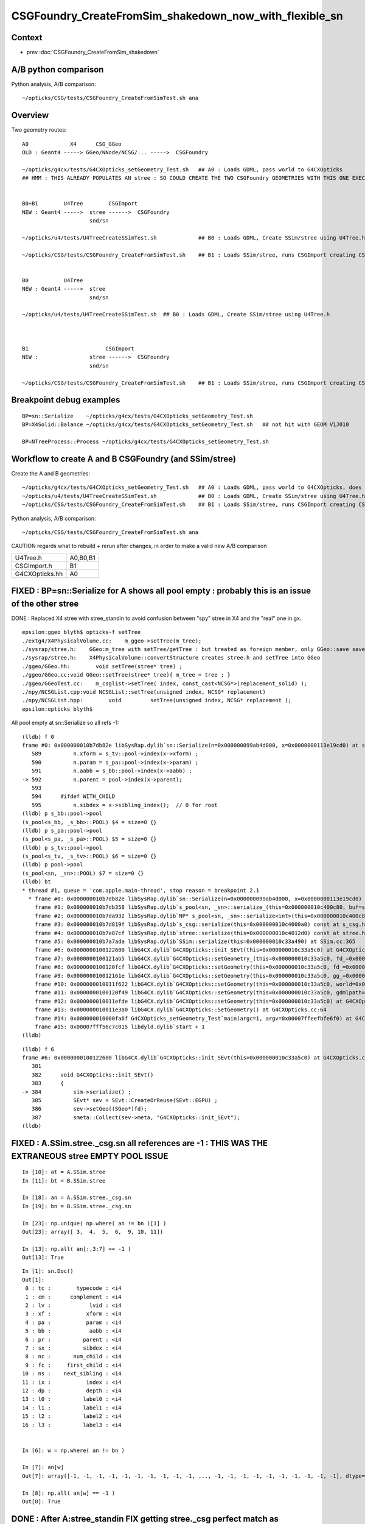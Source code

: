 CSGFoundry_CreateFromSim_shakedown_now_with_flexible_sn
==========================================================

Context
----------

* prev :doc:`CSGFoundry_CreateFromSim_shakedown`

A/B python comparison
------------------------

Python analysis, A/B comparison::

    ~/opticks/CSG/tests/CSGFoundry_CreateFromSimTest.sh ana

Overview
----------

Two geometry routes::

     A0             X4      CSG_GGeo
     OLD : Geant4 -----> GGeo/NNode/NCSG/... ----->  CSGFoundry 
                         
     ~/opticks/g4cx/tests/G4CXOpticks_setGeometry_Test.sh   ## A0 : Loads GDML, pass world to G4CXOpticks  
     ## HMM : THIS ALREADY POPULATES AN stree : SO COULD CREATE THE TWO CSGFoundry GEOMETRIES WITH THIS ONE EXECUTABLE 


     B0+B1        U4Tree        CSGImport
     NEW : Geant4 ----->  stree ------>  CSGFoundry 
                          snd/sn

     ~/opticks/u4/tests/U4TreeCreateSSimTest.sh             ## B0 : Loads GDML, Create SSim/stree using U4Tree.h 

     ~/opticks/CSG/tests/CSGFoundry_CreateFromSimTest.sh    ## B1 : Loads SSim/stree, runs CSGImport creating CSGFoundry


     B0           U4Tree        
     NEW : Geant4 ----->  stree 
                          snd/sn

     ~/opticks/u4/tests/U4TreeCreateSSimTest.sh  ## B0 : Loads GDML, Create SSim/stree using U4Tree.h 



     B1                        CSGImport
     NEW :                stree ------>  CSGFoundry 
                          snd/sn

     ~/opticks/CSG/tests/CSGFoundry_CreateFromSimTest.sh    ## B1 : Loads SSim/stree, runs CSGImport creating CSGFoundry


Breakpoint debug examples
----------------------------

::

    BP=sn::Serialize    ~/opticks/g4cx/tests/G4CXOpticks_setGeometry_Test.sh
    BP=X4Solid::Balance ~/opticks/g4cx/tests/G4CXOpticks_setGeometry_Test.sh   ## not hit with GEOM V1J010

    BP=NTreeProcess::Process ~/opticks/g4cx/tests/G4CXOpticks_setGeometry_Test.sh
    


Workflow to create A and B CSGFoundry (and SSim/stree) 
-------------------------------------------------------

Create the A and B geometries::

     ~/opticks/g4cx/tests/G4CXOpticks_setGeometry_Test.sh   ## A0 : Loads GDML, pass world to G4CXOpticks, does everything  
     ~/opticks/u4/tests/U4TreeCreateSSimTest.sh             ## B0 : Loads GDML, Create SSim/stree using U4Tree.h 
     ~/opticks/CSG/tests/CSGFoundry_CreateFromSimTest.sh    ## B1 : Loads SSim/stree, runs CSGImport creating CSGFoundry

Python analysis, A/B comparison::

    ~/opticks/CSG/tests/CSGFoundry_CreateFromSimTest.sh ana

CAUTION regards what to rebuild + rerun after changes, in order to make a valid new A/B comparison

+----------------+-----------+
| U4Tree.h       | A0,B0,B1  |
+----------------+-----------+
| CSGImport.h    | B1        |
+----------------+-----------+
| G4CXOpticks.hh | A0        |
+----------------+-----------+


FIXED : BP=sn::Serialize for A shows all pool empty : probably this is an issue of the other stree
----------------------------------------------------------------------------------------------------

DONE : Replaced X4 stree with stree_standin to avoid confusion between "spy" stree in X4 and 
the "real" one in gx.  

::

    epsilon:ggeo blyth$ opticks-f setTree 
    ./extg4/X4PhysicalVolume.cc:    m_ggeo->setTree(m_tree); 
    ./sysrap/stree.h:    GGeo:m_tree with setTree/getTree : but treated as foreign member, only GGeo::save saves it 
    ./sysrap/stree.h:    X4PhysicalVolume::convertStructure creates stree.h and setTree into GGeo 
    ./ggeo/GGeo.hh:        void setTree(stree* tree) ; 
    ./ggeo/GGeo.cc:void GGeo::setTree(stree* tree){ m_tree = tree ; }
    ./ggeo/GGeoTest.cc:    m_csglist->setTree( index, const_cast<NCSG*>(replacement_solid) ); 
    ./npy/NCSGList.cpp:void NCSGList::setTree(unsigned index, NCSG* replacement) 
    ./npy/NCSGList.hpp:        void         setTree(unsigned index, NCSG* replacement );
    epsilon:opticks blyth$ 


All pool empty at sn::Serialize so all refs -1::

    (lldb) f 0 
    frame #0: 0x000000010b7db82e libSysRap.dylib`sn::Serialize(n=0x000000099ab4d000, x=0x0000000113e19cd0) at sn.h:592
       589 	    n.xform = s_tv::pool->index(x->xform) ;  
       590 	    n.param = s_pa::pool->index(x->param) ;  
       591 	    n.aabb = s_bb::pool->index(x->aabb) ;  
    -> 592 	    n.parent = pool->index(x->parent);  
       593 	
       594 	#ifdef WITH_CHILD
       595 	    n.sibdex = x->sibling_index();  // 0 for root 
    (lldb) p s_bb::pool->pool
    (s_pool<s_bb, _s_bb>::POOL) $4 = size=0 {}
    (lldb) p s_pa::pool->pool
    (s_pool<s_pa, _s_pa>::POOL) $5 = size=0 {}
    (lldb) p s_tv::pool->pool
    (s_pool<s_tv, _s_tv>::POOL) $6 = size=0 {}
    (lldb) p pool->pool
    (s_pool<sn, _sn>::POOL) $7 = size=0 {}
    (lldb) bt
    * thread #1, queue = 'com.apple.main-thread', stop reason = breakpoint 2.1
      * frame #0: 0x000000010b7db82e libSysRap.dylib`sn::Serialize(n=0x000000099ab4d000, x=0x0000000113e19cd0) at sn.h:592
        frame #1: 0x000000010b7db358 libSysRap.dylib`s_pool<sn, _sn>::serialize_(this=0x000000010c400c80, buf=size=553) const at s_pool.h:317
        frame #2: 0x000000010b7da932 libSysRap.dylib`NP* s_pool<sn, _sn>::serialize<int>(this=0x000000010c400c80) const at s_pool.h:342
        frame #3: 0x000000010b7d819f libSysRap.dylib`s_csg::serialize(this=0x000000010c4000a0) const at s_csg.h:172
        frame #4: 0x000000010b7a87cf libSysRap.dylib`stree::serialize(this=0x000000010c4012d0) const at stree.h:2035
        frame #5: 0x000000010b7a7ada libSysRap.dylib`SSim::serialize(this=0x000000010c33a490) at SSim.cc:365
        frame #6: 0x0000000100122600 libG4CX.dylib`G4CXOpticks::init_SEvt(this=0x000000010c33a5c0) at G4CXOpticks.cc:384
        frame #7: 0x0000000100121ab5 libG4CX.dylib`G4CXOpticks::setGeometry_(this=0x000000010c33a5c0, fd_=0x000000099d82aef0) at G4CXOpticks.cc:339
        frame #8: 0x0000000100120fcf libG4CX.dylib`G4CXOpticks::setGeometry(this=0x000000010c33a5c0, fd_=0x000000099d82aef0) at G4CXOpticks.cc:310
        frame #9: 0x000000010012161e libG4CX.dylib`G4CXOpticks::setGeometry(this=0x000000010c33a5c0, gg_=0x0000000131c5ea70) at G4CXOpticks.cc:277
        frame #10: 0x000000010011f622 libG4CX.dylib`G4CXOpticks::setGeometry(this=0x000000010c33a5c0, world=0x000000010c34adc0) at G4CXOpticks.cc:269
        frame #11: 0x0000000100120f49 libG4CX.dylib`G4CXOpticks::setGeometry(this=0x000000010c33a5c0, gdmlpath="/Users/blyth/.opticks/GEOM/V1J010/origin.gdml") at G4CXOpticks.cc:222
        frame #12: 0x000000010011efde libG4CX.dylib`G4CXOpticks::setGeometry(this=0x000000010c33a5c0) at G4CXOpticks.cc:202
        frame #13: 0x000000010011e3a0 libG4CX.dylib`G4CXOpticks::SetGeometry() at G4CXOpticks.cc:64
        frame #14: 0x000000010000fa6f G4CXOpticks_setGeometry_Test`main(argc=1, argv=0x00007ffeefbfe6f0) at G4CXOpticks_setGeometry_Test.cc:16
        frame #15: 0x00007fff56c7c015 libdyld.dylib`start + 1
    (lldb) 


::

    (lldb) f 6
    frame #6: 0x0000000100122600 libG4CX.dylib`G4CXOpticks::init_SEvt(this=0x000000010c33a5c0) at G4CXOpticks.cc:384
       381 	
       382 	void G4CXOpticks::init_SEvt()
       383 	{
    -> 384 	    sim->serialize() ;  
       385 	    SEvt* sev = SEvt::CreateOrReuse(SEvt::EGPU) ; 
       386 	    sev->setGeo((SGeo*)fd);   
       387 	    smeta::Collect(sev->meta, "G4CXOpticks::init_SEvt"); 
    (lldb) 





FIXED : A.SSim.stree._csg.sn all references are -1 : THIS WAS THE EXTRANEOUS stree EMPTY POOL ISSUE
-----------------------------------------------------------------------------------------------------

::

    In [10]: at = A.SSim.stree
    In [11]: bt = B.SSim.stree

    In [18]: an = A.SSim.stree._csg.sn
    In [19]: bn = B.SSim.stree._csg.sn          

    In [23]: np.unique( np.where( an != bn )[1] )
    Out[23]: array([ 3,  4,  5,  6,  9, 10, 11])

    In [13]: np.all( an[:,3:7] == -1 )
    Out[13]: True


::

    In [1]: sn.Doc()
    Out[1]: 
     0 : tc :        typecode : <i4 
     1 : cm :      complement : <i4 
     2 : lv :            lvid : <i4 
     3 : xf :           xform : <i4 
     4 : pa :           param : <i4 
     5 : bb :            aabb : <i4 
     6 : pr :          parent : <i4 
     7 : sx :          sibdex : <i4 
     8 : nc :       num_child : <i4 
     9 : fc :     first_child : <i4 
    10 : ns :    next_sibling : <i4 
    11 : ix :           index : <i4 
    12 : dp :           depth : <i4 
    13 : l0 :          label0 : <i4 
    14 : l1 :          label1 : <i4 
    15 : l2 :          label2 : <i4 
    16 : l3 :          label3 : <i4 


    In [6]: w = np.where( an != bn ) 

    In [7]: an[w]
    Out[7]: array([-1, -1, -1, -1, -1, -1, -1, -1, -1, -1, ..., -1, -1, -1, -1, -1, -1, -1, -1, -1, -1], dtype=int32)

    In [8]: np.all( an[w] == -1 )
    Out[8]: True


DONE : After A:stree_standin FIX getting stree._csg perfect match as expected
-------------------------------------------------------------------------------

::

    In [1]: an = A.SSim.stree._csg.sn
    In [2]: bn = B.SSim.stree._csg.sn

    In [4]: an.shape
    Out[4]: (553, 17)

    In [5]: bn.shape
    Out[5]: (553, 17)

    In [6]: np.where( an != bn )
    Out[6]: (array([], dtype=int64), array([], dtype=int64))

    In [7]: ac = A.SSim.stree._csg

    In [8]: bc = B.SSim.stree._csg

    In [9]: ac
    Out[9]:
    _csg

    CMDLINE:/Users/blyth/opticks/CSG/tests/CSGFoundryAB.py
    _csg.base:/tmp/blyth/opticks/G4CXOpticks_setGeometry_Test/CSGFoundry/SSim/stree/_csg

      : _csg.s_bb                                          :             (346, 6) : 0:05:26.161790
      : _csg.sn                                            :            (553, 17) : 0:05:26.162039
      : _csg.s_pa                                          :             (346, 6) : 0:05:26.161520
      : _csg.NPFold_index                                  :                 (4,) : 0:05:26.162296
      : _csg.s_tv                                          :       (205, 2, 4, 4) : 0:05:26.160863

     min_stamp : 2023-08-19 11:59:09.712616
     max_stamp : 2023-08-19 11:59:09.714049
     dif_stamp : 0:00:00.001433
     age_stamp : 0:05:26.160863

    In [10]: bc
    Out[10]:
    _csg

    CMDLINE:/Users/blyth/opticks/CSG/tests/CSGFoundryAB.py
    _csg.base:/tmp/blyth/opticks/CSGFoundry_CreateFromSimTest/CSGFoundry/SSim/stree/_csg

      : _csg.s_bb                                          :             (346, 6) : 16:12:59.395056
      : _csg.sn                                            :            (553, 17) : 16:12:59.395231
      : _csg.s_pa                                          :             (346, 6) : 16:12:59.394893
      : _csg.NPFold_index                                  :                 (4,) : 16:12:59.395422
      : _csg.s_tv                                          :       (205, 2, 4, 4) : 16:12:59.394722

     min_stamp : 2023-08-18 19:51:39.647552
     max_stamp : 2023-08-18 19:51:39.648252
     dif_stamp : 0:00:00.000700
     age_stamp : 16:12:59.394722

    In [11]: np.all( ac.s_bb == bc.s_bb )
    Out[11]: True

    In [12]: np.all( ac.s_pa == bc.s_pa )
    Out[12]: True

    In [13]: np.all( ac.s_tv == bc.s_tv )
    Out[13]: True

    In [14]: np.all( ac.sn == bc.sn )
    Out[14]: True


DONE : A/B stree now looking identical, as they should : just the same code running in different places
---------------------------------------------------------------------------------------------------------

::

    In [15]: at = A.SSim.stree

    In [16]: bt = B.SSim.stree

    In [20]: at.nds.shape
    Out[20]: (386112, 15)

    In [21]: bt.nds.shape
    Out[21]: (386112, 15)

    In [22]: np.all( at.nds == bt.nds )
    Out[22]: True

    In [28]: np.all( at.soname_names == bt.soname_names )
    Out[28]: True

    In [32]: np.all( at.w2m == bt.w2m )
    Out[32]: True


WIP : A/B CSGFoundry primname difference
--------------------------------------------

A/B primname 0x suffix difference ? Where does B trim the suffix ?::

    In [48]: a.primname[:3]
    Out[48]: array(['sWorld0x59f2060', 'sTopRock0x59f4600', 'sDomeRockBox0x59f4770'], dtype=object)

    In [49]: b.primname[:3]
    Out[49]: array(['sWorld', 'sTopRock', 'sDomeRockBox'], dtype=object)

    In [50]: a_primname = np.char.partition(a.primname.astype("U"),"0x")[:,0]

    In [51]: b_primname = b.primname.astype("U")

After trimming the A suffix with np.char.partition can see that the 
prim count difference is from three "sMask_virtual" that are skipped in A::

    In [42]: a_primname.shape
    Out[42]: (3085,)

    In [43]: b_primname.shape
    Out[43]: (3088,)

    In [44]: set(a_primname)-set(b_primname)
    Out[44]: set()

    In [45]: set(b_primname)-set(a_primname)
    Out[45]:
    {'HamamatsuR12860sMask_virtual',
     'NNVTMCPPMTsMask_virtual',
     'mask_PMT_20inch_vetosMask_virtual'}

B::

     56 void CSGImport::importNames()
     57 {
     58     assert(st);
     59     st->get_mmlabel( fd->mmlabel);
     60     st->get_meshname(fd->meshname);
     61 }
     62 



     421 void CSGFoundry::addMeshName(const char* name)
     422 {
     423     meshname.push_back(name);
     424 }



     274 void CSGFoundry::getPrimName( std::vector<std::string>& pname ) const
     275 {
     276     unsigned num_prim = prim.size();
     277     for(unsigned i=0 ; i < num_prim ; i++)
     278     {
     279         const CSGPrim& pr = prim[i] ;
     280         unsigned midx = num_prim == 1 ? 0 : pr.meshIdx();  // kludge avoid out-of-range for single prim CSGFoundry
     281         
     282         if(midx == UNDEFINED)
     283         {
     284             pname.push_back("err-midx-undefined");   // avoid FAIL  with CSGMakerTest 
     285         }   
     286         else
     287         {
     288             const char* mname = getMeshName(midx);
     289             LOG(debug) << " primIdx " << std::setw(4) << i << " midx " << midx << " mname " << mname  ;
     290             pname.push_back(mname);   
     291         }   
     292     }   
     293 }   
     294 
     295 const char* CSGFoundry::getMeshName(unsigned midx) const
     296 {
     297     bool in_range = midx < meshname.size() ;
     298     
     299     LOG_IF(fatal, !in_range) << " not in range midx " << midx << " meshname.size()  " << meshname.size()  ;
     300     assert(in_range);
     301 
     302     return meshname[midx].c_str() ;
     303 }




A/B meta : A has some cxskiplv I had forgotten about ?
---------------------------------------------------------

::

    In [6]: A.meta
    Out[6]: 
    array(['source:CSGFoundry::init', 'creator:G4CXOpticks_setGeometry_Test', 'stamp:1692387173174430', 'stampFmt:2023-08-18T20:32:53.174430',
           'uname:Darwin epsilon.local 17.7.0 Darwin Kernel Version 17.7.0: Thu Jun 21 22:53:14 PDT 2018; root:xnu-4570.71.2~1/RELEASE_X86_64 x86_64', 'HOME:/Users/blyth', 'USER:blyth',
           'PWD:/Users/blyth/opticks/g4cx/tests', 'GEOM:V1J010', '${GEOM}_GEOMList:V1J010_GEOMList',
           'cxskiplv:NNVTMCPPMTsMask_virtual0x,HamamatsuR12860sMask_virtual0x,mask_PMT_20inch_vetosMask_virtual0x', 'cxskiplv_idxlist:117,108,134'], dtype='<U136')

    In [7]: B.meta
    Out[7]: 
    array(['source:CSGFoundry::init', 'creator:CSGFoundry_CreateFromSimTest', 'stamp:1692384698522289', 'stampFmt:2023-08-18T19:51:38.522289',
           'uname:Darwin epsilon.local 17.7.0 Darwin Kernel Version 17.7.0: Thu Jun 21 22:53:14 PDT 2018; root:xnu-4570.71.2~1/RELEASE_X86_64 x86_64', 'HOME:/Users/blyth', 'USER:blyth',
           'PWD:/Users/blyth/opticks/CSG/tests', 'GEOM:V1J010', '${GEOM}_GEOMList:V1J010_GEOMList'], dtype='<U136')

    In [8]:                      




DONE : Disabled the SGeoConfig::GeometrySpecificSetup skipping in A
-----------------------------------------------------------------------

In first instance its better to compare simulations with the same geometry
without any skips : SO DISABLED THE  SGeoConfig::GeometrySpecificSetup


::

    257 void SGeoConfig::GeometrySpecificSetup(const SName* id)  // static
    258 {
    259     const char* JUNO_names = "HamamatsuR12860sMask,HamamatsuR12860_PMT_20inch,NNVTMCPPMT_PMT_20inch" ;
    260     bool JUNO_detected = id->hasNames(JUNO_names); 
    261     LOG(LEVEL) << " JUNO_detected " << JUNO_detected ;
    262     if(JUNO_detected)
    263     {
    264         const char* skips = nullptr ;"NNVTMCPPMTsMask_virtual,HamamatsuR12860sMask_virtual,mask_PMT_20inch_vetosMask_virtual" ;
    265         SetCXSkipLV(skips); 
    266         SetCXSkipLV_IDXList(id);
    267         
    268         // USING dynamic ELVSelection here would be inappropriate : as dynamic selection 
    269         // means the persisted geometry does not match the used geometry.   
    270     }   
    271     
    272 }   
    273 

    0091 void CSG_GGeo_Convert::init()
      92 {   
      93     int consistent = CheckConsistent(ggeo, tree) ; 
      94     LOG_IF(fatal, consistent != 0 ) << DescConsistent(ggeo, tree);
      95     LOG(info) << DescConsistent(ggeo, tree);
      96     assert( consistent == 0 );
      97     
      98     ggeo->getMeshNames(foundry->meshname); 
      99     ggeo->getMergedMeshLabels(foundry->mmlabel); 
     100     // boundary names now travel with the NP bnd.names 
     101     
     102     SGeoConfig::GeometrySpecificSetup(foundry->id);
     103     
     104     const char* cxskiplv = SGeoConfig::CXSkipLV() ; 
     105     const char* cxskiplv_idxlist = SGeoConfig::CXSkipLV_IDXList() ;  
     106     foundry->setMeta<std::string>("cxskiplv", cxskiplv ? cxskiplv : "-" ); 
     107     foundry->setMeta<std::string>("cxskiplv_idxlist", cxskiplv_idxlist ? cxskiplv_idxlist : "-" );
     108     LOG(LEVEL) 
     109         << " cxskiplv  " << cxskiplv 
     110         << " cxskiplv   " << cxskiplv
     111         << " foundry.meshname.size " << foundry->meshname.size()
     112         << " foundry.id.getNumName " << foundry->id->getNumName()
     113         ;
     114 }



WIP : A/B CSGPrim prim content : ints match, B lacks bbox
------------------------------------------------------------


A/B first 8 ints match::


    In [38]: np.all( a.prim[:,:2].view(np.int32).reshape(-1,8) == b.prim[:,:2].view(np.int32).reshape(-1,8) )                                    
    Out[38]: True


B:prim misses bbox::

    In [39]: a.prim[0]                                                                                                                           
    Out[39]: 
    array([[     0.,      0.,      0.,      0.],
           [     0.,      0.,      0.,      0.],
           [-60000., -60000., -60000.,  60000.],
           [ 60000.,  60000.,      0.,      0.]], dtype=float32)

    In [40]: b.prim[0]                                                                                                                           
    Out[40]: 
    array([[0., 0., 0., 0.],
           [0., 0., 0., 0.],
           [0., 0., 0., 0.],
           [0., 0., 0., 0.]], dtype=float32)



::

    +----+----------------+----------------+----------------+----------------+-------------------------------------------------+
    | q  |      x         |      y         |     z          |      w         |  notes                                          |
    +====+================+================+================+================+=================================================+
    |    |  numNode       |  nodeOffset    | tranOffset     | planOffset     |                                                 |
    | q0 |                |                |                |                |                                                 |
    |    |                |                |                |                |                                                 |
    +----+----------------+----------------+----------------+----------------+-------------------------------------------------+
    |    | sbtIndexOffset |  meshIdx       | repeatIdx      | primIdx        |                                                 |
    |    |                |  (lvid)        |                |                |                                                 |
    | q1 |                |  (1,1)         |                |                |                                                 |
    |    |                |                |                |                |                                                 |
    |    |                |                |                |                |                                                 |
    +----+----------------+----------------+----------------+----------------+-------------------------------------------------+
    |    |                |                |                |                |                                                 |
    |    |                |                |                |                |                                                 |
    | q2 |  BBMin_x       |  BBMin_y       |  BBMin_z       |  BBMax_x       |                                                 |
    |    |                |                |                |                |                                                 |
    |    |                |                |                |                |                                                 |
    +----+----------------+----------------+----------------+----------------+-------------------------------------------------+
    |    |                |                |                |                |                                                 |
    |    |                |                |                |                |                                                 |
    | q3 |  BBMax_y       |  BBMax_z       |                |                |                                                 |
    |    |                |                |                |                |                                                 |
    |    |                |                |                |                |                                                 |
    |    |                |                |                |                |                                                 |
    |    |                |                |                |                |                                                 |
    +----+----------------+----------------+----------------+----------------+-------------------------------------------------+




    


A/B CSGNode node content
-------------------------

::

    In [23]: a.node.shape                                                                                                                        
    Out[23]: (15968, 4, 4)

    In [24]: b.node.shape                                                                                                                        
    Out[24]: (15968, 4, 4)


    In [18]: np.where(ab.node > 1e-2)
    Out[18]: (array([    15679, 15680, 
                         15720, 15721, 
                         15750, 15753, 
                         15765, 15768, 
                         15827, 15829, 15830, 15834]),)

    In [19]: w = np.where(ab.node > 1e-2)[0]



    In [22]: np.c_[a.node[w], b.node[w], a.node[w] - b.node[w]]
    Out[22]:
    array([[[   0.   ,    0.   ,    0.   ,  264.05 ,    0.   ,    0.   ,    0.   ,  264.05 ,    0.   ,    0.   ,    0.   ,    0.   ],
            [-183.225,    1.   ,    0.   ,    0.   , -183.225,    0.   ,    0.   ,    0.   ,    0.   ,    1.   ,   -0.   ,   -0.   ],
            [-264.05 , -264.05 , -183.225,  264.05 , -264.05 , -264.05 , -183.225,  264.05 ,    0.   ,    0.   ,    0.   ,    0.   ],
            [ 264.05 ,    1.   ,    0.   ,    0.   ,  264.05 ,    0.   ,    0.   ,    0.   ,    0.   ,    1.   ,    0.   ,    0.   ]],

           [[   0.   ,    0.   ,    0.   ,  264.05 ,    0.   ,    0.   ,    0.   ,  264.05 ,    0.   ,    0.   ,    0.   ,    0.   ],
            [   0.   ,   98.   ,    0.   ,    0.   ,    0.   ,   97.   ,    0.   ,    0.   ,    0.   ,    1.   ,   -0.   ,   -0.   ],
            [-264.05 , -264.05 ,    0.   ,  264.05 , -264.05 , -264.05 ,    0.   ,  264.05 ,    0.   ,    0.   ,    0.   ,    0.   ],
            [ 264.05 ,   98.   ,    0.   ,    0.   ,  264.05 ,   97.   ,    0.   ,    0.   ,    0.   ,    1.   ,    0.   ,    0.   ]],

           [[   0.   ,    0.   ,    0.   ,  264.05 ,    0.   ,    0.   ,    0.   ,  264.05 ,    0.   ,    0.   ,    0.   ,    0.   ],
            [-183.225,    1.   ,    0.   ,    0.   , -183.225,    0.   ,    0.   ,    0.   ,    0.   ,    1.   ,   -0.   ,   -0.   ],
            [-264.05 , -264.05 , -183.225,  264.05 , -264.05 , -264.05 , -183.225,  264.05 ,    0.   ,    0.   ,    0.   ,    0.   ],
            [ 264.05 ,    1.   ,    0.   ,    0.   ,  264.05 ,    0.   ,    0.   ,    0.   ,    0.   ,    1.   ,    0.   ,    0.   ]],

           [[   0.   ,    0.   ,    0.   ,  264.05 ,    0.   ,    0.   ,    0.   ,  264.05 ,    0.   ,    0.   ,    0.   ,    0.   ],
            [   0.   ,  101.   ,    0.   ,    0.   ,    0.   ,  100.   ,    0.   ,    0.   ,    0.   ,    1.   ,   -0.   ,   -0.   ],
            [-264.05 , -264.05 ,    0.   ,  264.05 , -264.05 , -264.05 ,    0.   ,  264.05 ,    0.   ,    0.   ,    0.   ,    0.   ],
            [ 264.05 ,  101.   ,    0.   ,    0.   ,  264.05 ,  100.   ,    0.   ,    0.   ,    0.   ,    1.   ,    0.   ,    0.   ]],

           [[   0.   ,    0.   ,    0.   ,  190.001,    0.   ,    0.   ,    0.   ,  190.001,    0.   ,    0.   ,    0.   ,    0.   ],
            [-168.226,    1.   ,    0.   ,    0.   , -168.226,    0.   ,    0.   ,    0.   ,    0.   ,    1.   ,   -0.   ,   -0.   ],
            [-254.001, -254.001, -173.226,  254.001, -254.001, -254.001, -173.226,  254.001,    0.   ,    0.   ,    0.   ,    0.   ],
            [ 254.001,   -4.   ,    0.   ,    0.   ,  254.001,   -5.   ,    0.   ,    0.   ,    0.   ,    1.   ,    0.   ,    0.   ]],

           [[   0.   ,    0.   ,    0.   ,  190.001,    0.   ,    0.   ,    0.   ,  190.001,    0.   ,    0.   ,    0.   ,    0.   ],
            [  -1.   ,  190.101,    0.   ,    0.   ,    0.   ,  190.101,    0.   ,    0.   ,   -1.   ,    0.   ,   -0.   ,   -0.   ],
            [-254.001, -254.001,   -1.   ,  254.001, -254.001, -254.001,    0.   ,  254.001,    0.   ,    0.   ,   -1.   ,    0.   ],
            [ 254.001,  190.101,    0.   ,    0.   ,  254.001,  190.101,    0.   ,    0.   ,    0.   ,    0.   ,    0.   ,    0.   ]],

           [[   0.   ,    0.   ,    0.   ,  185.   ,    0.   ,    0.   ,    0.   ,  185.   ,    0.   ,    0.   ,    0.   ,    0.   ],
            [-163.225,    1.   ,    0.   ,    0.   , -163.225,    0.   ,    0.   ,    0.   ,    0.   ,    1.   ,   -0.   ,   -0.   ],
            [-249.   , -249.   , -168.225,  249.   , -249.   , -249.   , -168.225,  249.   ,    0.   ,    0.   ,    0.   ,    0.   ],
            [ 249.   ,   -4.   ,    0.   ,    0.   ,  249.   ,   -5.   ,    0.   ,    0.   ,    0.   ,    1.   ,    0.   ,    0.   ]],

           [[   0.   ,    0.   ,    0.   ,  185.   ,    0.   ,    0.   ,    0.   ,  185.   ,    0.   ,    0.   ,    0.   ,    0.   ],
            [  -1.   ,  185.1  ,    0.   ,    0.   ,    0.   ,  185.1  ,    0.   ,    0.   ,   -1.   ,    0.   ,   -0.   ,   -0.   ],
            [-249.   , -249.   ,   -1.   ,  249.   , -249.   , -249.   ,    0.   ,  249.   ,    0.   ,    0.   ,   -1.   ,    0.   ],
            [ 249.   ,  185.1  ,    0.   ,    0.   ,  249.   ,  185.1  ,    0.   ,    0.   ,    0.   ,    0.   ,    0.   ,    0.   ]],

           [[   0.   ,    0.   ,    0.   ,   70.   ,    0.   ,    0.   ,    0.   ,   70.   ,    0.   ,    0.   ,    0.   ,    0.   ],
            [-101.   ,  -14.   ,    0.   ,    0.   , -101.   ,  -15.   ,    0.   ,    0.   ,    0.   ,    1.   ,   -0.   ,   -0.   ],
            [ -70.   ,  -70.   , -101.   ,   70.   ,  -70.   ,  -70.   , -101.   ,   70.   ,    0.   ,    0.   ,    0.   ,    0.   ],
            [  70.   ,  -14.   ,    0.   ,    0.   ,   70.   ,  -15.   ,    0.   ,    0.   ,    0.   ,    1.   ,    0.   ,    0.   ]],

           [[   0.   ,    0.   ,    0.   ,   55.5  ,    0.   ,    0.   ,    0.   ,   55.5  ,    0.   ,    0.   ,    0.   ,    0.   ],
            [-102.   ,  -15.   ,    0.   ,    0.   , -101.   ,  -15.   ,    0.   ,    0.   ,   -1.   ,    0.   ,   -0.   ,   -0.   ],
            [ -55.5  ,  -55.5  , -102.   ,   55.5  ,  -55.5  ,  -55.5  , -101.   ,   55.5  ,    0.   ,    0.   ,   -1.   ,    0.   ],
            [  55.5  ,  -15.   ,    0.   ,   -0.   ,   55.5  ,  -15.   ,    0.   ,    0.   ,    0.   ,    0.   ,    0.   ,   -0.   ]],

           [[   0.   ,    0.   ,    0.   ,   43.   ,    0.   ,    0.   ,    0.   ,   43.   ,    0.   ,    0.   ,    0.   ,    0.   ],
            [ -16.   ,    1.   ,    0.   ,    0.   ,  -15.   ,    0.   ,    0.   ,    0.   ,   -1.   ,    1.   ,   -0.   ,   -0.   ],
            [ -43.   ,  -43.   ,  -16.   ,   43.   ,  -43.   ,  -43.   ,  -15.   ,   43.   ,    0.   ,    0.   ,   -1.   ,    0.   ],
            [  43.   ,    1.   ,    0.   ,   -0.   ,   43.   ,    0.   ,    0.   ,    0.   ,    0.   ,    1.   ,    0.   ,   -0.   ]],

           [[ 200.   , -140.   ,  451.786,    1.   ,  200.   , -140.   ,  450.   ,    0.   ,    0.   ,    0.   ,    1.786,    1.   ],
            [   0.   ,    0.   ,    0.   ,    0.   ,    0.   ,    0.   ,    0.   ,    0.   ,    0.   ,    0.   ,   -0.   ,   -0.   ],
            [-451.786, -451.786, -140.   ,  451.786, -450.   , -450.   , -140.   ,  450.   ,   -1.786,   -1.786,    0.   ,    1.786],
            [ 451.786,    1.   ,    0.   ,    0.   ,  450.   ,    0.   ,    0.   ,    0.   ,    1.786,    1.   ,    0.   ,    0.   ]]], dtype=float32)


Find primname of prims with deviant nodes::

    In [58]: %cpaste                                                                                                                             
    Pasting code; enter '--' alone on the line to stop or use Ctrl-D.
    :    w = np.where(ab.node > 1e-2)[0] 
    :    nn = a.prim[:,0,0].view(np.int32)  
    :    no = a.prim[:,0,1].view(np.int32) 
    :
    :    for v in w:
    :        wv = np.where(np.logical_and( v >= no, v <= no+nn ))[0][0]      
    :        print(v, wv, a.primname[wv])
    :    pass
    :
    :
    :--
    15679 2928 NNVTMCPPMTsMask_virtual0x6173a40
    15680 2928 NNVTMCPPMTsMask_virtual0x6173a40
    15720 2937 HamamatsuR12860sMask_virtual0x6163d90
    15721 2937 HamamatsuR12860sMask_virtual0x6163d90
    15750 2940 HamamatsuR12860_PMT_20inch_pmt_solid_1_40x6152280
    15753 2940 HamamatsuR12860_PMT_20inch_pmt_solid_1_40x6152280
    15765 2941 HamamatsuR12860_PMT_20inch_inner_solid_1_40x61578a0
    15768 2941 HamamatsuR12860_PMT_20inch_inner_solid_1_40x61578a0
    15827 2956 base_steel0x5aa4870
    15829 2956 base_steel0x5aa4870
    15830 2956 base_steel0x5aa4870
    15834 2957 uni_acrylic10x5ba6710

    In [59]:                                    



All familiar names of solids with coincidence issues.
Encapsulate finding primIdx from nodeIdx into CSGFoundry.py::


    In [4]: w = np.where(ab.node > 1e-2)[0] ; w
    Out[4]: array([15679, 15680, 15720, 15721, 15750, 15753, 15765, 15768, 15827, 15829, 15830, 15834])


    In [8]: np.c_[b.primname[np.unique(a.find_primIdx_from_nodeIdx(w))]]
    Out[8]:
    array([['NNVTMCPPMTsMask_virtual'],
           ['HamamatsuR12860sMask_virtual'],            ## 
           ['HamamatsuR12860_PMT_20inch_pmt_solid_1_4'],
           ['HamamatsuR12860_PMT_20inch_inner_solid_1_4'],   ## jcv Hamamatsu_R12860_PMTSolid : union of PMT bulb and polycone neck
           ['base_steel'],                     ## jcv UpperAcrylicConstruction    : polycone
           ['uni_acrylic1']], dtype=object)    ## jcv AdditionAcrylicConstruction : huge sphere with polycone subtracted







* HMM: THEY LOOK LIKE THEY ALL INCLUDE POLYCONE CONVERSIONS 

::

    In [10]: lvs = a.prim[pp,1,1].view(np.int32)
    In [12]: np.c_[lvs,a.meshname[lvs]]
    Out[12]:
    array([[117, 'NNVTMCPPMTsMask_virtual0x6173a40'],
           [117, 'NNVTMCPPMTsMask_virtual0x6173a40'],
           [108, 'HamamatsuR12860sMask_virtual0x6163d90'],
           [108, 'HamamatsuR12860sMask_virtual0x6163d90'],
           [107, 'HamamatsuR12860_PMT_20inch_pmt_solid_1_40x6152280'],
           [107, 'HamamatsuR12860_PMT_20inch_pmt_solid_1_40x6152280'],
           [106, 'HamamatsuR12860_PMT_20inch_inner_solid_1_40x61578a0'],
           [106, 'HamamatsuR12860_PMT_20inch_inner_solid_1_40x61578a0'],
           [95, 'base_steel0x5aa4870'],
           [95, 'base_steel0x5aa4870'],
           [95, 'base_steel0x5aa4870'],
           [96, 'uni_acrylic10x5ba6710']], dtype=object)


* 117,108,107,106,95,96

* DONE : improved nudge logging,

::

    2023-08-19 17:34:55.839 ERROR [32807060] [X4Solid::convertPolycone@1725] all_z_descending detected, reversing base_steel0x5aa4870
    2023-08-19 17:34:55.839 FATAL [32807060] [*X4Solid::Polycone_MakeInner@1843]  EXPERIMENTAL num_R_inner > 1 handling :  name base_steel0x5aa4870 num_R_inner 2 lvIdx 95
    2023-08-19 17:34:55.839 ERROR [32807060] [*X4Solid::Polycone_MakeInner@1854]  inner_prims.size 2 lvIdx 95
    2023-08-19 17:34:55.839 ERROR [32807060] [*X4Solid::Polycone_MakeInner@1869]  lower.is_znudge_capable lvIdx 95
    2023-08-19 17:34:55.839 ERROR [32807060] [*X4Solid::Polycone_MakeInner@1872]  upper.is_znudge_capable lvIdx 95
    2023-08-19 17:34:55.839 ERROR [32807060] [*X4Solid::Polycone_MakeInner@1925]  after znudges lvIdx 95
    2023-08-19 17:34:55.843 ERROR [32807060] [X4Solid::convertPolycone@1725] all_z_descending detected, reversing solidAddition_down0x5ba5d90
    2023-08-19 17:34:55.843 INFO  [32807060] [ncone::increase_z2@119]  new_z2 1 new_r2 451.786
    2023-08-19 17:34:56.048 ERROR [32807060] [X4Solid::convertPolycone@1725] all_z_descending detected, reversing PMT_3inch_cntr_solid0x68fff60
    2023-08-19 17:34:56.049 ERROR [32807060] [X4Solid::convertPolycone@1725] all_z_descending detected, reversing PMT_3inch_pmt_solid_cyl0x68fdd10
    2023-08-19 17:35:38.548 INFO  [32807060] [GInstancer::dumpRepeatCandidates@464]  num_repcan 8 dmax 20



DONE : Added logging : looking for  95,96, 106,107,108, 117
--------------------------------------------------------------

::

    2023-08-19 20:46:11.509 INFO  [33035526] [*NCSG::Adopt@169]  [  soIdx 94 lvIdx 94 treeidx 94
    2023-08-19 20:46:11.509 INFO  [33035526] [*NCSG::Adopt@186]  ]  soIdx 94 lvIdx 94


    2023-08-19 20:46:11.510 ERROR [33035526] [X4Solid::convertPolycone@1725] all_z_descending detected, reversing base_steel0x5aa4870
    2023-08-19 20:46:11.510 FATAL [33035526] [*X4Solid::Polycone_MakeInner@1843]  EXPERIMENTAL num_R_inner > 1 handling :  name base_steel0x5aa4870 num_R_inner 2 lvIdx 95
    2023-08-19 20:46:11.510 ERROR [33035526] [*X4Solid::Polycone_MakeInner@1854]  inner_prims.size 2 lvIdx 95
    2023-08-19 20:46:11.510 ERROR [33035526] [*X4Solid::Polycone_MakeInner@1869]  lower.is_znudge_capable lvIdx 95
    2023-08-19 20:46:11.511 INFO  [33035526] [ncylinder::decrease_z1@139]  treeidx -1 _z1 -101 dz 1 new_z1 -102
    2023-08-19 20:46:11.511 ERROR [33035526] [*X4Solid::Polycone_MakeInner@1872]  upper.is_znudge_capable lvIdx 95
    2023-08-19 20:46:11.511 INFO  [33035526] [ncylinder::increase_z2@122]  treeidx -1 _z2 0 dz 1 new_z2 1
    2023-08-19 20:46:11.511 INFO  [33035526] [ncylinder::decrease_z1@139]  treeidx -1 _z1 -15 dz 1 new_z1 -16
    2023-08-19 20:46:11.511 ERROR [33035526] [*X4Solid::Polycone_MakeInner@1925]  after znudges lvIdx 95
    2023-08-19 20:46:11.511 INFO  [33035526] [*NCSG::Adopt@169]  [  soIdx 95 lvIdx 95 treeidx 95
    2023-08-19 20:46:11.511 INFO  [33035526] [ncylinder::increase_z2@122]  treeidx 95 _z2 -15 dz 1 new_z2 -14
    2023-08-19 20:46:11.514 INFO  [33035526] [*NCSG::Adopt@186]  ]  soIdx 95 lvIdx 95
    2023-08-19 20:46:11.514 ERROR [33035526] [X4Solid::convertPolycone@1725] all_z_descending detected, reversing solidAddition_down0x5ba5d90


    2023-08-19 20:46:11.515 INFO  [33035526] [*NCSG::Adopt@169]  [  soIdx 96 lvIdx 96 treeidx 96
    2023-08-19 20:46:11.515 INFO  [33035526] [ncone::increase_z2@119]  treeidx 96 dz 1 _r1 200 _z1 -140 _r2 450 _z2 0 new_z2 1 new_r2 451.786
    2023-08-19 20:46:11.519 INFO  [33035526] [*NCSG::Adopt@186]  ]  soIdx 96 lvIdx 96


    2023-08-19 20:46:11.581 INFO  [33035526] [*NCSG::Adopt@169]  [  soIdx 106 lvIdx 106 treeidx 106
    2023-08-19 20:46:11.581 INFO  [33035526] [nzsphere::decrease_z1@111]  treeidx 106 dz 1
    2023-08-19 20:46:11.581 INFO  [33035526] [nzsphere::increase_z2@99]  treeidx 106 dz 1
    2023-08-19 20:46:11.584 INFO  [33035526] [*NCSG::Adopt@186]  ]  soIdx 106 lvIdx 106


    2023-08-19 20:46:11.590 INFO  [33035526] [*NCSG::Adopt@169]  [  soIdx 107 lvIdx 107 treeidx 107
    2023-08-19 20:46:11.590 INFO  [33035526] [nzsphere::decrease_z1@111]  treeidx 107 dz 1
    2023-08-19 20:46:11.590 INFO  [33035526] [nzsphere::increase_z2@99]  treeidx 107 dz 1
    2023-08-19 20:46:11.593 INFO  [33035526] [*NCSG::Adopt@186]  ]  soIdx 107 lvIdx 107


    2023-08-19 20:46:11.599 INFO  [33035526] [*NCSG::Adopt@169]  [  soIdx 108 lvIdx 108 treeidx 108
    2023-08-19 20:46:11.599 INFO  [33035526] [ncylinder::increase_z2@122]  treeidx 108 _z2 0 dz 1 new_z2 1
    2023-08-19 20:46:11.599 INFO  [33035526] [ncylinder::increase_z2@122]  treeidx 108 _z2 100 dz 1 new_z2 101
    2023-08-19 20:46:11.600 INFO  [33035526] [*NCSG::Adopt@186]  ]  soIdx 108 lvIdx 108

    2023-08-19 20:46:11.648 INFO  [33035526] [*NCSG::Adopt@169]  [  soIdx 117 lvIdx 117 treeidx 117
    2023-08-19 20:46:11.648 INFO  [33035526] [ncylinder::increase_z2@122]  treeidx 117 _z2 0 dz 1 new_z2 1
    2023-08-19 20:46:11.648 INFO  [33035526] [ncylinder::increase_z2@122]  treeidx 117 _z2 97 dz 1 new_z2 98
    2023-08-19 20:46:11.650 INFO  [33035526] [*NCSG::Adopt@186]  ]  soIdx 117 lvIdx 117


    2023-08-19 20:46:11.730 INFO  [33035526] [*NCSG::Adopt@169]  [  soIdx 118 lvIdx 118 treeidx 118
    2023-08-19 20:46:11.732 INFO  [33035526] [*NCSG::Adopt@186]  ]  soIdx 118 lvIdx 118
    2023-08-19 20:46:11.732 INFO  [33035526] [*NCSG::Adopt@169]  [  soIdx 119 lvIdx 119 treeidx 119
    2023-08-19 20:46:11.732 INFO  [33035526] [*NCSG::Adopt@186]  ]  soIdx 119 lvIdx 119
    2023-08-19 20:46:11.733 INFO  [33035526] [*NCSG::Adopt@169]  [  soIdx 120 lvIdx 120 treeidx 120
    2023-08-19 20:46:11.734 INFO  [33035526] [*NCSG::Adopt@186]  ]  soIdx 120 lvIdx 120
    2023-08-19 20:46:11.734 ERROR [33035526] [X4Solid::convertPolycone@1725] all_z_descending detected, reversing PMT_3inch_cntr_solid0x68fff60
    2023-08-19 20:46:11.734 INFO  [33035526] [*NCSG::Adopt@169]  [  soIdx 121 lvIdx 121 treeidx 121
    2023-08-19 20:46:11.735 INFO  [33035526] [*NCSG::Adopt@186]  ]  soIdx 121 lvIdx 121
    2023-08-19 20:46:11.735 ERROR [33035526] [X4Solid::convertPolycone@1725] all_z_descending detected, reversing PMT_3inch_pmt_solid_cyl0x68fdd10
    2023-08-19 20:46:11.735 INFO  [33035526] [*NCSG::Adopt@169]  [  soIdx 122 lvIdx 122 treeidx 122
    2023-08-19 20:46:11.737 INFO  [33035526] [*NCSG::Adopt@186]  ]  soIdx 122 lvIdx 122
    2023-08-19 20:46:11.805 INFO  [33035526] [*NCSG::Adopt@169]  [  soIdx 123 lvIdx 123 treeidx 123


DONE : Confirmed that uncoincidence shifts in A explains all the above CSGNode diffs
-------------------------------------------------------------------------------------------------

Where is Uncoincidence done in A side, how to disable ?::

    epsilon:opticks blyth$ opticks-fl NTreeProcess
    ./extg4/X4Solid.cc
    ./extg4/X4PhysicalVolume.cc
    ./extg4/tests/X4GDMLBalanceTest.cc
    ./extg4/X4CSG.cc
    ./GeoChain/GeoChain.hh
    ./GeoChain/tests/GeoChainSolidTest.cc
    ./GeoChain/translate.sh
    ./optickscore/Opticks.cc
    ./npy/NTreePositive.hpp
    ./npy/CMakeLists.txt
    ./npy/tests/NTreeBalanceTest.cc
    ./npy/NTreeProcess.hpp
    ./npy/NTreeProcess.cpp
    epsilon:opticks blyth$ 

    epsilon:npy blyth$ opticks-fl NNodeNudger
    ./ana/geocache.bash
    ./bin/ab.bash
    ./integration/tests/tboolean.bash
    ./extg4/X4Solid.cc
    ./extg4/X4PhysicalVolume.cc
    ./GeoChain/translate.sh
    ./u4/U4Solid.h
    ./optickscore/OpticksCfg.cc
    ./npy/NNodeUncoincide.hpp
    ./npy/CMakeLists.txt
    ./npy/NNodeNudger.cpp
    ./npy/NCSG.cpp
    ./npy/NNodeNudger.hpp
    ./npy/NCSG.hpp
    ./npy/NNodeUncoincide.cpp
    ./npy/NNodeEnum.cpp
    epsilon:opticks blyth$ 


::

    1837 nnode* X4Solid::Polycone_MakeInner(const std::vector<zplane>& zp, const char* name, unsigned num_R_inner) // static 
    1838 {
    1839     LOG(fatal) << " EXPERIMENTAL num_R_inner > 1 handling "  << name << " num_R_inner " << num_R_inner  ;
    1840 
    1841     std::vector<nnode*> inner_prims ;
    1842     Polycone_MakePrims( zp, inner_prims, name, false  );
    1843 
    1844     unsigned num_prims = inner_prims.size() ;
    1845     LOG(error) << " inner_prims.size " << num_prims ;
    1846 
    1847     nnode* lower = inner_prims[0] ;
    1848     nnode* upper = inner_prims[inner_prims.size()-1] ;
    1849 
    1850     // polycone made up of cone and cylinder so should all be znudge capable
    1851     // HUH: should be looping over pairs when num_prims > 2 
    1852 
    1853     if( lower->is_znudge_capable() &&  upper->is_znudge_capable()  )
    1854     {
    1855         float dz = 1.0 ;
    1856 
    1857         LOG(error) << " lower.is_znudge_capable " ;
    1858         lower->decrease_z1(dz);
    1859 
    1860         LOG(error) << " upper.is_znudge_capable " ;
    1861         upper->increase_z2(dz);
    1862 
    1863         if( num_prims == 2 )
    1864         {
    1865             // see NNodeNudger::znudge_union_maxmin  expand the z on the smaller r side
    1866 
    1867             nnode* j = upper ;
    1868             nnode* i = lower ;
    1869 






FIXED : CSGNode typecode diffs by calling sn::positivize from U4Solid::init_Tree
----------------------------------------------------------------------------------

After FIX::

    In [1]: a_tc
    Out[1]: array([110, 110, 110,   2, 105, 110,   2, 105, 110, 110, ..., 110, 110, 110, 110, 110, 110, 110, 110, 110, 110], dtype=int32)

    In [2]: b_tc
    Out[2]: array([110, 110, 110,   2, 105, 110,   2, 105, 110, 110, ..., 110, 110, 110, 110, 110, 110, 110, 110, 110, 110], dtype=int32)

    In [3]: np.where(a_tc != b_tc)
    Out[3]: (array([], dtype=int64),)


Before FIX::

    In [59]: a_tc = a.node[:,3,2].view(np.int32)

    In [61]: b_tc = b.node[:,3,2].view(np.int32)

    In [62]: np.where( a_tc != b_tc )
    Out[62]:
    (array([    3,     6,    10,    13,    18,    21,    24, 15662, 15666, 15683, 15685, 15690, 15692, 15695, 15707, 15710, 15713, 15724, 15726, 15731, 15733, 15736, 15776, 15779, 15782, 15785, 15788,
            15792, 15796, 15798, 15816, 15824, 15826, 15831]),)

    In [63]: w_tc = np.where( a_tc != b_tc )[0]

    In [64]: w_tc.shape
    Out[64]: (34,)

    In [65]: np.c_[a_tc[w_tc],b_tc[w_tc]]
    Out[65]:
    array([[2, 3],
           [2, 3],
           ..
           [2, 3],
           [2, 3],
           [2, 3],
           [2, 1],
           [2, 3],
           [2, 1],
           [2, 1],

Mostly::

    B:3:CSG_DIFFERENCE => A:2:CSG_INTERSECTION


    In [68]: np.unique( np.c_[a_tc[w_tc],b_tc[w_tc]], axis=0, return_counts=True )
    Out[68]:
    (array([[2, 1],
            [2, 3]], dtype=int32),
     array([ 8, 26]))


::

     22 typedef enum {
     23     CSG_ZERO=0,
     24     CSG_OFFSET_LIST=4,
     25     CSG_OFFSET_LEAF=7,
     26
     27     CSG_TREE=1,
     28         CSG_UNION=1,
     29         CSG_INTERSECTION=2,
     30         CSG_DIFFERENCE=3,
     31


Resonable to presume those are all CSG trees that start having CSG_DIFFERENCE, 
which is positivized in A but not yet B::

    In [21]: np.c_[b.primname[np.unique(b.find_primIdx_from_nodeIdx(w_tc))]]
    Out[21]: 
    array([['sTopRock_dome'],
           ['sTopRock_domeAir'],
           ['sExpHall'],
           ['PoolCoversub'],
           ['Upper_Steel_tube'],
           ['Upper_Tyvek_tube'],
           ['sAirTT'],
           ['sChimneyAcrylic'],
           ['sChimneySteel'],
           ['NNVTMCPPMTsMask'],
           ['NNVTMCPPMTTail'],
           ['NNVTMCPPMT_PMT_20inch_edge_solid'],
           ['NNVTMCPPMT_PMT_20inch_plate_solid'],
           ['NNVTMCPPMT_PMT_20inch_tube_solid'],
           ['HamamatsuR12860sMask'],
           ['HamamatsuR12860Tail'],
           ['HamamatsuR12860_PMT_20inch_plate_solid'],
           ['HamamatsuR12860_PMT_20inch_outer_edge_solid'],
           ['HamamatsuR12860_PMT_20inch_inner_edge_solid'],
           ['HamamatsuR12860_PMT_20inch_inner_ring_solid'],
           ['HamamatsuR12860_PMT_20inch_dynode_tube_solid'],
           ['HamamatsuR12860_PMT_20inch_shield_solid'],
           ['mask_PMT_20inch_vetosMask'],
           ['PMT_20inch_veto_inner2_solid'],
           ['base_steel'],
           ['uni_acrylic1']], dtype=object)


DONE : Added sn::positivize to U4Solid::init_Tree
------------------------------------------------------

::

    269 inline void U4Solid::init()
    270 {
    271     init_Constituents();
    272     init_Check();
    273     init_Tree() ;
    274 }
    275 
    276 inline void U4Solid::init_Tree()
    277 {
    278 #ifdef WITH_SND
    279     assert( root > -1 );
    280     snd::SetLVID(root, lvid );
    281     std::cerr << "U4Solid::init_Tree.WITH_SND.FATAL snd.hh does not provide positivize" << std::endl ;   
    282     assert(0); 
    283 #else
    284     assert( root); 
    285     root->set_lvid(lvid);
    286     root->positivize() ;
    287 #endif
    288 }


A/B bnd are off : THIS IS osur ?
-----------------------------------

::

    In [9]: a_bnd =  a.node[:,1,2].view(np.int32)

    In [10]: b_bnd = b.node[:,1,2].view(np.int32)

    In [11]: a_bnd.min()
    Out[11]: 0

    In [12]: a_bnd.max()
    Out[12]: 42

    In [13]: b_bnd.max()
    Out[13]: 123

    In [14]: b_bnd.min()
    Out[14]: 0


::

    In [22]: A.SSim.stree.standard.bnd_names.shape   ## A using GGeo bndname not this ?
    Out[22]: (124,)

    In [23]: B.SSim.stree.standard.bnd_names.shape
    Out[23]: (124,)

    In [24]: np.all( A.SSim.stree.standard.bnd_names == B.SSim.stree.standard.bnd_names )
    Out[24]: True



A : nudge stack
-----------------


::

    BP=ncone::increase_z2 ~/opticks/g4cx/tests/G4CXOpticks_setGeometry_Test.sh dbg


::

    lldb) bt
    * thread #1, queue = 'com.apple.main-thread', stop reason = breakpoint 1.1
      * frame #0: 0x000000010a7105bb libNPY.dylib`ncone::increase_z2(this=0x0000000132ecaa70, dz=1) at NCone.cpp:109
        frame #1: 0x000000010a6f5c25 libNPY.dylib`NNodeNudger::znudge_union_maxmin(this=0x0000000132ecbb90, coin=0x0000000132ecb200) at NNodeNudger.cpp:491
        frame #2: 0x000000010a6f4d12 libNPY.dylib`NNodeNudger::znudge(this=0x0000000132ecbb90, coin=0x0000000132ecb200) at NNodeNudger.cpp:299
        frame #3: 0x000000010a6f2bbc libNPY.dylib`NNodeNudger::uncoincide(this=0x0000000132ecbb90) at NNodeNudger.cpp:286
        frame #4: 0x000000010a6f11ed libNPY.dylib`NNodeNudger::init(this=0x0000000132ecbb90) at NNodeNudger.cpp:92
        frame #5: 0x000000010a6f0c36 libNPY.dylib`NNodeNudger::NNodeNudger(this=0x0000000132ecbb90, root_=0x0000000132ecb300, epsilon_=0.00000999999974, (null)=0) at NNodeNudger.cpp:66
        frame #6: 0x000000010a6f15bd libNPY.dylib`NNodeNudger::NNodeNudger(this=0x0000000132ecbb90, root_=0x0000000132ecb300, epsilon_=0.00000999999974, (null)=0) at NNodeNudger.cpp:64
        frame #7: 0x000000010a7843a3 libNPY.dylib`NCSG::MakeNudger(msg="Adopt root ctor", root=0x0000000132ecb300, surface_epsilon=0.00000999999974) at NCSG.cpp:284
        frame #8: 0x000000010a7844f7 libNPY.dylib`NCSG::NCSG(this=0x0000000132ecbad0, root=0x0000000132ecb300) at NCSG.cpp:317
        frame #9: 0x000000010a7836ed libNPY.dylib`NCSG::NCSG(this=0x0000000132ecbad0, root=0x0000000132ecb300) at NCSG.cpp:332
        frame #10: 0x000000010a7834c1 libNPY.dylib`NCSG::Adopt(root=0x0000000132ecb300, config=0x0000000000000000, soIdx=96, lvIdx=96) at NCSG.cpp:177
        frame #11: 0x00000001008ad8d7 libExtG4.dylib`X4PhysicalVolume::ConvertSolid_FromRawNode(ok=0x0000000132d989f0, lvIdx=96, soIdx=96, solid=0x000000010c464d50, soname="uni_acrylic10x5ba6710", lvname="lAddition0x5ba7be0", balance_deep_tree=true, raw=0x0000000132ecb300) at X4PhysicalVolume.cc:1226
        frame #12: 0x00000001008ad2fc libExtG4.dylib`X4PhysicalVolume::ConvertSolid_(ok=0x0000000132d989f0, lvIdx=96, soIdx=96, solid=0x000000010c464d50, soname="uni_acrylic10x5ba6710", lvname="lAddition0x5ba7be0", balance_deep_tree=true) at X4PhysicalVolume.cc:1192
        frame #13: 0x00000001008ac33d libExtG4.dylib`X4PhysicalVolume::ConvertSolid(ok=0x0000000132d989f0, lvIdx=96, soIdx=96, solid=0x000000010c464d50, soname="uni_acrylic10x5ba6710", lvname="lAddition0x5ba7be0") at X4PhysicalVolume.cc:1090
        frame #14: 0x00000001008aac05 libExtG4.dylib`X4PhysicalVolume::convertSolid(this=0x00007ffeefbfc978, lv=0x000000010c196f30) at X4PhysicalVolume.cc:1035
        frame #15: 0x00000001008a9b25 libExtG4.dylib`X4PhysicalVolume::convertSolids_r(this=0x00007ffeefbfc978, pv=0x000000010c1cc870, depth=6) at X4PhysicalVolume.cc:994
        frame #16: 0x00000001008a9844 libExtG4.dylib`X4PhysicalVolume::convertSolids_r(this=0x00007ffeefbfc978, pv=0x0000000124a10040, depth=5) at X4PhysicalVolume.cc:988
        frame #17: 0x00000001008a9844 libExtG4.dylib`X4PhysicalVolume::convertSolids_r(this=0x00007ffeefbfc978, pv=0x00000001244bdf70, depth=4) at X4PhysicalVolume.cc:988
        frame #18: 0x00000001008a9844 libExtG4.dylib`X4PhysicalVolume::convertSolids_r(this=0x00007ffeefbfc978, pv=0x0000000124a928d0, depth=3) at X4PhysicalVolume.cc:988
        frame #19: 0x00000001008a9844 libExtG4.dylib`X4PhysicalVolume::convertSolids_r(this=0x00007ffeefbfc978, pv=0x0000000124a92a00, depth=2) at X4PhysicalVolume.cc:988
        frame #20: 0x00000001008a9844 libExtG4.dylib`X4PhysicalVolume::convertSolids_r(this=0x00007ffeefbfc978, pv=0x0000000124988ca0, depth=1) at X4PhysicalVolume.cc:988
        frame #21: 0x00000001008a9844 libExtG4.dylib`X4PhysicalVolume::convertSolids_r(this=0x00007ffeefbfc978, pv=0x000000010f9135d0, depth=0) at X4PhysicalVolume.cc:988
        frame #22: 0x00000001008a422a libExtG4.dylib`X4PhysicalVolume::convertSolids(this=0x00007ffeefbfc978) at X4PhysicalVolume.cc:946
        frame #23: 0x00000001008a2f43 libExtG4.dylib`X4PhysicalVolume::init(this=0x00007ffeefbfc978) at X4PhysicalVolume.cc:212
        frame #24: 0x00000001008a2bba libExtG4.dylib`X4PhysicalVolume::X4PhysicalVolume(this=0x00007ffeefbfc978, ggeo=0x0000000132dafe60, top=0x000000010f9135d0) at X4PhysicalVolume.cc:191
        frame #25: 0x00000001008a30a5 libExtG4.dylib`X4PhysicalVolume::X4PhysicalVolume(this=0x00007ffeefbfc978, ggeo=0x0000000132dafe60, top=0x000000010f9135d0) at X4PhysicalVolume.cc:182
        frame #26: 0x000000010089b9a8 libExtG4.dylib`X4Geo::Translate(top=0x000000010f9135d0) at X4Geo.cc:25
        frame #27: 0x0000000100120218 libG4CX.dylib`G4CXOpticks::setGeometry(this=0x000000010c4574b0, world=0x000000010f9135d0) at G4CXOpticks.cc:267
        frame #28: 0x0000000100121b59 libG4CX.dylib`G4CXOpticks::setGeometry(this=0x000000010c4574b0, gdmlpath="/Users/blyth/.opticks/GEO



    (lldb) f 8 
    frame #8: 0x000000010a7844f7 libNPY.dylib`NCSG::NCSG(this=0x0000000132ecbad0, root=0x0000000132ecb300) at NCSG.cpp:317
       314 	    m_root(root),
       315 	    m_points(NULL),
       316 	    m_uncoincide(make_uncoincide()),
    -> 317 	    m_nudger(MakeNudger("Adopt root ctor", root, SURFACE_EPSILON)),
       318 	    m_csgdata(new NCSGData),
       319 	    m_adopted(true), 
       320 	    m_boundary(NULL),
    (lldb) p root->get_treeidx()
    (int) $2 = 96
    (lldb) 

     274 NNodeNudger* NCSG::MakeNudger(const char* msg, nnode* root, float surface_epsilon )   // static  
     275 {
     276     int treeidx = root->get_treeidx();
     277     bool nudgeskip = root->is_nudgeskip() ;
     278 
     279     LOG(LEVEL)
     280         << " treeidx " << treeidx
     281         << " nudgeskip " << nudgeskip
     282          ;
     283 
     284     NNodeNudger* nudger = nudgeskip ? nullptr : new NNodeNudger(root, surface_epsilon, root->verbosity);
     285     return nudger ;
     286 }


    (lldb) f 4
    frame #4: 0x000000010a6f11ed libNPY.dylib`NNodeNudger::init(this=0x0000000132ecbb90) at NNodeNudger.cpp:92
       89  	    collect_coincidence();
       90  	
       91  	    if(enabled)
    -> 92  	       uncoincide();
       93  	
       94  	    bool out = listed || nudges.size() > 0 ; 
       95  	    LOG_IF(LEVEL, out ) << brief() ;  
    (lldb) 


Add disable NNodeNudger__DISABLE::

    057 NNodeNudger::NNodeNudger(nnode* root_, float epsilon_, unsigned /*verbosity*/)
     58     :
     59     root(root_),
     60     epsilon(epsilon_),
     61     verbosity(SSys::getenvint("VERBOSITY",1)),
     62     listed(false),
     63     enabled(!SSys::getenvbool("NNodeNudger__DISABLE"))
     64 {
     65     root->check_tree( FEATURE_GTRANSFORMS | FEATURE_PARENT_LINKS );
     66     init();
     67 }

    (lldb) p root->get_treeidx()
    (int) $6 = 96
    (lldb) f 3
    frame #3: 0x000000010a6f2bbc libNPY.dylib`NNodeNudger::uncoincide(this=0x0000000132ecbb90) at NNodeNudger.cpp:286
       283 	   unsigned num_coincidence = coincidence.size();
       284 	   for(unsigned i=0 ; i < num_coincidence ; i++)
       285 	   {
    -> 286 	       znudge(&coincidence[i]);
       287 	   }
       288 	}
       289 	
    (lldb) 

    (lldb) f 2
    frame #2: 0x000000010a6f4d12 libNPY.dylib`NNodeNudger::znudge(this=0x0000000132ecbb90, coin=0x0000000132ecb200) at NNodeNudger.cpp:299
       296 	    if( can_znudge_union_maxmin(coin) ) 
       297 	    {
       298 	        LOG(LEVEL) << "proceed znudge_union_maxmin " << desc_znudge_union_maxmin(coin) ; 
    -> 299 	        znudge_union_maxmin(coin);
       300 	    }
       301 	    else
       302 	    {
    (lldb) 

    (lldb) f 1
    frame #1: 0x000000010a6f5c25 libNPY.dylib`NNodeNudger::znudge_union_maxmin(this=0x0000000132ecbb90, coin=0x0000000132ecb200) at NNodeNudger.cpp:491
       488 	
       489 	        **/ 
       490 	
    -> 491 	        i->increase_z2( dz ); 
       492 	        coin->n = NUDGE_I_INCREASE_Z2 ; 
       493 	    }
       494 	
    (lldb) p i 
    (ncone *) $7 = 0x0000000132ecaa70
    (lldb) p i->get_treeidx()
    (int) $8 = -1
    (lldb) 


HMM : THE set_treeidx needs to recurse



::

    1205 GMesh* X4PhysicalVolume::ConvertSolid_FromRawNode( const Opticks* ok, int lvIdx, int soIdx, const G4VSolid* const solid, c     onst char* soname, const char* lvname, bool balance_deep_tree,
    1206      nnode* raw)
    1207 {
    1208     bool is_x4balanceskip = ok->isX4BalanceSkip(lvIdx) ;
    1209     bool is_x4polyskip = ok->isX4PolySkip(lvIdx);   // --x4polyskip 211,232
    1210     bool is_x4nudgeskip = ok->isX4NudgeSkip(lvIdx) ;
    1211     bool is_x4pointskip = ok->isX4PointSkip(lvIdx) ;
    1212     bool do_balance = balance_deep_tree && !is_x4balanceskip ;
    1213 
    1214     nnode* root = do_balance ? NTreeProcess<nnode>::Process(raw, soIdx, lvIdx) : raw ;
    1215 
    1216     LOG(LEVEL) << " after NTreeProcess:::Process " ;
    1217 
    1218     root->other = raw ;
    1219     root->set_nudgeskip( is_x4nudgeskip );
    1220     root->set_pointskip( is_x4pointskip );
    1221     root->set_treeidx( lvIdx );
    1222 
    1223     const NSceneConfig* config = NULL ;
    1224 
    1225     LOG(LEVEL) << "[ before NCSG::Adopt " ;
    1226     NCSG* csg = NCSG::Adopt( root, config, soIdx, lvIdx );   // Adopt exports nnode tree to m_nodes buffer in NCSG instanc     e
    1227     LOG(LEVEL) << "] after NCSG::Adopt " ;
    1228     assert( csg ) ;
    1229     assert( csg->isUsedGlobally() );
    1230 
    1231     bool is_balanced = root != raw ;
    1232     if(is_balanced) assert( balance_deep_tree == true );
    1233 
    1234     csg->set_balanced(is_balanced) ;
    1235     csg->set_soname( soname ) ;
    1236     csg->set_lvname( lvname ) ;




With "export NNodeNudger__DISABLE=1" : get 2 base_steel CSGNode discrepant LV:95
-----------------------------------------------------------------------------------


::

    In [2]: w = np.where(ab.node > 1e-2 )[0]

    In [3]: w
    Out[3]: array([15829, 15830])

    In [4]: a.node.shape
    Out[4]: (15968, 4, 4)

    In [5]: b.node.shape
    Out[5]: (15968, 4, 4)

    In [6]: a.find_primIdx_from_nodeIdx(w)
    Out[6]: array([2956, 2956], dtype=int32)

    In [7]: a.primname[a.find_primIdx_from_nodeIdx(w)]
    Out[7]: array(['base_steel0x5aa4870', 'base_steel0x5aa4870'], dtype=object)

    In [8]: b.primname[b.find_primIdx_from_nodeIdx(w)]
    Out[8]: array(['base_steel', 'base_steel'], dtype=object)


    In [11]: np.c_[a.node[w],b.node[w],a.node[w]-b.node[w]]
    Out[11]:
    array([[[   0. ,    0. ,    0. ,   55.5,    0. ,    0. ,    0. ,   55.5,    0. ,    0. ,    0. ,    0. ],
            [-102. ,  -15. ,    0. ,    0. , -101. ,  -15. ,    0. ,    0. ,   -1. ,    0. ,   -0. ,   -0. ],
            [ -55.5,  -55.5, -102. ,   55.5,  -55.5,  -55.5, -101. ,   55.5,    0. ,    0. ,   -1. ,    0. ],
            [  55.5,  -15. ,    0. ,   -0. ,   55.5,  -15. ,    0. ,   -0. ,    0. ,    0. ,    0. ,    0. ]],

           [[   0. ,    0. ,    0. ,   43. ,    0. ,    0. ,    0. ,   43. ,    0. ,    0. ,    0. ,    0. ],
            [ -16. ,    1. ,    0. ,    0. ,  -15. ,    0. ,    0. ,    0. ,   -1. ,    1. ,   -0. ,   -0. ],
            [ -43. ,  -43. ,  -16. ,   43. ,  -43. ,  -43. ,  -15. ,   43. ,    0. ,    0. ,   -1. ,    0. ],
            [  43. ,    1. ,    0. ,   -0. ,   43. ,    0. ,    0. ,   -0. ,    0. ,    1. ,    0. ,    0. ]]], dtype=float32)

    In [12]:

    In [12]: a.node[w]
    Out[12]:
    array([[[   0. ,    0. ,    0. ,   55.5],       ## cx,cy,cz,radius 
            [-102. ,  -15. ,    0. ,    0. ],       ## z1,z2,i:bd,i:idx
            [ -55.5,  -55.5, -102. ,   55.5],
            [  55.5,  -15. ,    0. ,   -0. ]],

           [[   0. ,    0. ,    0. ,   43. ],
            [ -16. ,    1. ,    0. ,    0. ],
            [ -43. ,  -43. ,  -16. ,   43. ],
            [  43. ,    1. ,    0. ,   -0. ]]], dtype=float32)

    ## HMM -102 : grown lower edge ? 

    In [13]: b.node[w]
    Out[13]:
    array([[[   0. ,    0. ,    0. ,   55.5],
            [-101. ,  -15. ,    0. ,    0. ],
            [ -55.5,  -55.5, -101. ,   55.5],
            [  55.5,  -15. ,    0. ,   -0. ]],

           [[   0. ,    0. ,    0. ,   43. ],
            [ -15. ,    0. ,    0. ,    0. ],
            [ -43. ,  -43. ,  -15. ,   43. ],
            [  43. ,    0. ,    0. ,   -0. ]]], dtype=float32)

    In [14]: a.node[w] - b.node[w]
    Out[14]:
    array([[[ 0.,  0.,  0.,  0.],
            [-1.,  0., -0., -0.],
            [ 0.,  0., -1.,  0.],
            [ 0.,  0.,  0.,  0.]],

           [[ 0.,  0.,  0.,  0.],
            [-1.,  1., -0., -0.],
            [ 0.,  0., -1.,  0.],
            [ 0.,  1.,  0.,  0.]]], dtype=float32)

    In [15]:

    In [15]: a.node.view(np.int32)[w,3,2]
    Out[15]: array([105, 105], dtype=int32)

    In [16]: b.node.view(np.int32)[w,3,2]
    Out[16]: array([105, 105], dtype=int32)

::

     38     CSG_LEAF=101,
     39         CSG_SPHERE=101,
     40         CSG_BOX=102,
     41         CSG_ZSPHERE=103,
     42         CSG_TUBS=104,
     43         CSG_CYLINDER=105,
     44         CSG_SLAB=106,
     45         CSG_PLANE=107,
     46         CSG_CONE=108,
     47         CSG_EXBB=109,
     48         CSG_BOX3=110,



::

    In [18]: b.prim[b.find_primIdx_from_nodeIdx(w)].view(np.int32)
    Out[18]:
    array([[[    7, 15824,  7254,     0],   ##  numNode, nodeOffset, tranOffset, planOffset
            [    0,    95,     6,     0],   ##  sbt    , lvIdx,    , repeatIdx , primIdx 
            [    0,     0,     0,     0],
            [    0,     0,     0,     0]],

           [[    7, 15824,  7254,     0],
            [    0,    95,     6,     0],
            [    0,     0,     0,     0],
            [    0,     0,     0,     0]]], dtype=int32)


    In [20]: b.meshname[95]
    Out[20]: 'base_steel'

    In [21]: a.meshname[95]
    Out[21]: 'base_steel0x5aa4870'







::

    2023-08-20 13:35:31.605 INFO  [33305488] [*NCSG::Adopt@186]  ]  soIdx 93 lvIdx 93
    2023-08-20 13:35:31.606 INFO  [33305488] [*NCSG::Adopt@169]  [  soIdx 94 lvIdx 94 treeidx 94
    2023-08-20 13:35:31.606 INFO  [33305488] [*NCSG::Adopt@186]  ]  soIdx 94 lvIdx 94
    2023-08-20 13:35:31.607 ERROR [33305488] [X4Solid::convertPolycone@1725] all_z_descending detected, reversing base_steel0x5aa4870
    2023-08-20 13:35:31.607 FATAL [33305488] [*X4Solid::Polycone_MakeInner@1843]  EXPERIMENTAL num_R_inner > 1 handling :  name base_steel0x5aa4870 num_R_inner 2 lvIdx 95
    2023-08-20 13:35:31.607 ERROR [33305488] [*X4Solid::Polycone_MakeInner@1854]  inner_prims.size 2 lvIdx 95
    2023-08-20 13:35:31.607 ERROR [33305488] [*X4Solid::Polycone_MakeInner@1869]  lower.is_znudge_capable lvIdx 95
    2023-08-20 13:35:31.607 INFO  [33305488] [ncylinder::decrease_z1@139]  treeidx -1 _z1 -101 dz 1 new_z1 -102
    2023-08-20 13:35:31.607 ERROR [33305488] [*X4Solid::Polycone_MakeInner@1872]  upper.is_znudge_capable lvIdx 95
    2023-08-20 13:35:31.607 INFO  [33305488] [ncylinder::increase_z2@122]  treeidx -1 _z2 0 dz 1 new_z2 1
    2023-08-20 13:35:31.607 INFO  [33305488] [ncylinder::decrease_z1@139]  treeidx -1 _z1 -15 dz 1 new_z1 -16
    2023-08-20 13:35:31.607 ERROR [33305488] [*X4Solid::Polycone_MakeInner@1925]  after znudges lvIdx 95
    2023-08-20 13:35:31.608 INFO  [33305488] [*NCSG::Adopt@169]  [  soIdx 95 lvIdx 95 treeidx 95
    2023-08-20 13:35:31.608 INFO  [33305488] [*NCSG::Adopt@186]  ]  soIdx 95 lvIdx 95
    2023-08-20 13:35:31.609 ERROR [33305488] [X4Solid::convertPolycone@1725] all_z_descending detected, reversing solidAddition_down0x5ba5d90
    2023-08-20 13:35:31.609 INFO  [33305488] [*NCSG::Adopt@169]  [  soIdx 96 lvIdx 96 treeidx 96
    2023-08-20 13:35:31.611 INFO  [33305488] [*NCSG::Adopt@186]  ]  soIdx 96 lvIdx 96
    2023-08-20 13:35:31.613 INFO  [33305488] [*NCSG::Adopt@169]  [  soIdx 97 lvIdx 97 treeidx 97





DONE : Get CSGNode A/B match with NNodeNudger__DISABLE=1 X4Solid__convertPolycone_nudge_mode=0
-------------------------------------------------------------------------------------------------


::

     66 export NNodeNudger__DISABLE=1
     67 export X4Solid__convertPolycone_nudge_mode=0 # DISABLE 

Hence those two nudge locations explain all the A/B CSGNode deviation.::

    In [4]: np.where(ab.node > 1e-2)                                                                                                
    Out[4]: (array([], dtype=int64),)



DONE  : review more general nudging in A and decide how to implement in B : IMPLEMENTED IN SN::UNCOINCIDE
--------------------------------------------------------------------------------------------------------------

* A:X4Solid.cc/NNodeNudger.cpp --> B:U4Solid.h/sn.h

DONE  : review Polycone nudging in A and decide how to implement in B  : IMPLEMENTED IN U4POLYCONE USING SN::ZNUDGE METHODS
------------------------------------------------------------------------------------------------------------------------------

Started with the simpler Polycone nudging as unlike the general case 
that has no transforms and no need to be concerned with finding coincidences 
as every joint is coincident and every inner end is also coincident
in the subtraction. 


* A:X4Solid::Polycone_Nudge --> B:U4Polycone.h/sn.h 

Started with rationalizing U4Polycone.h and filling out sn nudge methods::

     336     static void ZNudgeEnds(  std::vector<sn*>& prims);
     337     static void ZNudgeJoints(std::vector<sn*>& prims);
     338     static std::string ZDesc(const std::vector<sn*>& prims);


::

    In [1]: w = np.where(ab.node > 1e-2)[0]

    In [2]: w
    Out[2]: array([15829, 15830])

    In [4]: b.find_primIdx_from_nodeIdx(w)
    Out[4]: array([2956, 2956], dtype=int32)

    In [5]: b.primname[2956]
    Out[5]: 'base_steel'


::

    In [13]: a.node[w]    ## two subtracted cylinders of different radii
    Out[13]: 
    array([[[   0. ,    0. ,    0. ,   55.5],
            [-102. ,  -15. ,    0. ,    0. ],
            [ -55.5,  -55.5, -102. ,   55.5],
            [  55.5,  -15. ,    0. ,   -0. ]],

           [[   0. ,    0. ,    0. ,   43. ],
            [ -16. ,    1. ,    0. ,    0. ],
            [ -43. ,  -43. ,  -16. ,   43. ],
            [  43. ,    1. ,    0. ,   -0. ]]], dtype=float32)


    In [14]: b.node[w]
    Out[14]: 
    array([[[   0. ,    0. ,    0. ,   55.5],
            [-101. ,  -15. ,    0. ,    0. ],
            [ -55.5,  -55.5, -101. ,   55.5],
            [  55.5,  -15. ,    0. ,   -0. ]],

           [[   0. ,    0. ,    0. ,   43. ],
            [ -15. ,    0. ,    0. ,    0. ],
            [ -43. ,  -43. ,  -15. ,   43. ],
            [  43. ,    0. ,    0. ,   -0. ]]], dtype=float32)

    In [15]: a.node[w] - b.node[w]                                                                                                  
    Out[15]: 
    array([[[ 0.,  0.,  0.,  0.],
            [-1.,  0., -0., -0.],
            [ 0.,  0., -1.,  0.],
            [ 0.,  0.,  0.,  0.]],

           [[ 0.,  0.,  0.,  0.],
            [-1.,  1., -0., -0.],
            [ 0.,  0., -1.,  0.],
            [ 0.,  1.,  0.,  0.]]], dtype=float32)

    In [16]: a.node[w].view(np.int32)
    Out[16]: 
    array([[[          0,           0,           0,  1113456640],
            [-1026818048, -1049624576,          23,           5],
            [-1034027008, -1034027008, -1026818048,  1113456640],
            [ 1113456640, -1049624576,         105, -2147476391]],

           [[          0,           0,           0,  1110179840],
            [-1048576000,  1065353216,          23,           6],
            [-1037303808, -1037303808, -1048576000,  1110179840],
            [ 1110179840,  1065353216,         105, -2147476390]]], dtype=int32)





DONE  : After implementing U4Polycone use of sn::ZNudgeExpandEnds : establish baseline
---------------------------------------------------------------------------------------

1. disable nudging from both A and B:: 

A ~/opticks/g4cx/tests/G4CXOpticks_setGeometry_Test.sh::

    export NNodeNudger__DISABLE=1
    export X4Solid__convertPolycone_nudge_mode=0 # 0:DISABLE 
    export U4Polycone__DISABLE_NUDGE=1 

B ~/opticks/u4/tests/U4TreeCreateSSimTest.sh::

    export U4Polycone__DISABLE_NUDGE=1 


As expected that gives no large CSGNode deviations (but it would have terrible coincidence issues)::

    In [3]: w = np.where(ab.node > 1e-2)[0] ; w
    Out[3]: array([], dtype=int64)


2. Now enable X4Solid__convertPolycone_nudge_mode=1 (the default) by commenting the above A line.   

As expected base_steel polycone becomes discrepant::

    In [1]: w = np.where(ab.node > 1e-2)[0] ; w
    Out[1]: array([15829, 15830])

    In [2]: a.find_primIdx_from_nodeIdx(w)
    Out[2]: array([2956, 2956], dtype=int32)

    In [3]: a.primname[2956]
    Out[3]: 'base_steel0x5aa4870'


3. Then enable the new B side U4Polycone nudging  by commenting the above B line::

    #export U4Polycone__DISABLE_NUDGE=1 
   

Not matching yet because : joints not done, bbox not updated::

    In [4]: a.node[w]
    Out[4]: 
    array([[[   0. ,    0. ,    0. ,   55.5],
            [-102. ,  -15. ,    0. ,    0. ],
            [ -55.5,  -55.5, -102. ,   55.5],
            [  55.5,  -15. ,    0. ,   -0. ]],

           [[   0. ,    0. ,    0. ,   43. ],
            [ -16. ,    1. ,    0. ,    0. ],
            [ -43. ,  -43. ,  -16. ,   43. ],
            [  43. ,    1. ,    0. ,   -0. ]]], dtype=float32)

    In [5]: b.node[w]
    Out[5]: 
    array([[[   0. ,    0. ,    0. ,   55.5],
            [-102. ,  -15. ,    0. ,    0. ],
            [ -55.5,  -55.5, -101. ,   55.5],
            [  55.5,  -15. ,    0. ,   -0. ]],

           [[   0. ,    0. ,    0. ,   43. ],
            [ -15. ,    1. ,    0. ,    0. ],
            [ -43. ,  -43. ,  -15. ,   43. ],
            [  43. ,    0. ,    0. ,   -0. ]]], dtype=float32)

    In [6]: a.node[w]-b.node[w]
    Out[6]: 
    array([[[ 0.,  0.,  0.,  0.],
            [ 0.,  0., -0., -0.],
            [ 0.,  0., -1.,  0.],
            [ 0.,  0.,  0.,  0.]],

           [[ 0.,  0.,  0.,  0.],
            [-1.,  0., -0., -0.],
            [ 0.,  0., -1.,  0.],
            [ 0.,  1.,  0.,  0.]]], dtype=float32)



After enable joint and end nudging in B, but with only polycone in A::

    In [1]: w = np.where(ab.node > 1e-2)[0] ; w
    Out[1]: array([15679, 15680, 15720, 15721, 15827, 15829, 15830, 15834])
     

    In [2]: a.find_primIdx_from_nodeIdx(w)
    Out[2]: array([2928, 2928, 2937, 2937, 2956, 2956, 2956, 2957], dtype=int32)


    In [4]: np.c_[a.primname[a.find_primIdx_from_nodeIdx(w)]]
    Out[4]:
    array([['NNVTMCPPMTsMask_virtual0x6173a40'],
           ['NNVTMCPPMTsMask_virtual0x6173a40'],
           ['HamamatsuR12860sMask_virtual0x6163d90'],
           ['HamamatsuR12860sMask_virtual0x6163d90'],
           ['base_steel0x5aa4870'],
           ['base_steel0x5aa4870'],
           ['base_steel0x5aa4870'],
           ['uni_acrylic10x5ba6710']], dtype=object)

    In [5]:

::

    In [8]: a.node.view(np.int32)[w,3,2]
    Out[8]: array([105, 105, 105, 105, 105, 105, 105, 108], dtype=int32)

    In [9]: b.node.view(np.int32)[w,3,2]
    Out[9]: array([105, 105, 105, 105, 105, 105, 105, 108], dtype=int32)  ## cylinders and one cone


Perhaps some diffs from nudger disabled in A::

    In [6]: a.node[w].reshape(-1,16)[:,:6]
    Out[6]: 
    array([[   0.   ,    0.   ,    0.   ,  264.05 , -183.225,    0.   ],
           [   0.   ,    0.   ,    0.   ,  264.05 ,    0.   ,   97.   ],
           [   0.   ,    0.   ,    0.   ,  264.05 , -183.225,    0.   ],
           [   0.   ,    0.   ,    0.   ,  264.05 ,    0.   ,  100.   ],
           [   0.   ,    0.   ,    0.   ,   70.   , -101.   ,  -15.   ],
           [   0.   ,    0.   ,    0.   ,   55.5  , -102.   ,  -15.   ],
           [   0.   ,    0.   ,    0.   ,   43.   ,  -16.   ,    1.   ],
           [ 200.   , -140.   ,  450.   ,    0.   ,    0.   ,    0.   ]], dtype=float32)

    In [7]: b.node[w].reshape(-1,16)[:,:6]
    Out[7]: 
    array([[   0.   ,    0.   ,    0.   ,  264.05 , -183.225,    1.   ],
           [   0.   ,    0.   ,    0.   ,  264.05 ,    0.   ,   98.   ],
           [   0.   ,    0.   ,    0.   ,  264.05 , -183.225,    1.   ],
           [   0.   ,    0.   ,    0.   ,  264.05 ,    0.   ,  101.   ],
           [   0.   ,    0.   ,    0.   ,   70.   , -101.   ,  -14.   ],
           [   0.   ,    0.   ,    0.   ,   55.5  , -102.   ,  -15.   ],
           [   0.   ,    0.   ,    0.   ,   43.   ,  -16.   ,    1.   ],
           [ 200.   , -140.   ,  450.   ,    1.   ,    0.   ,    0.   ]], dtype=float32)



Now with nudger enabled in A::


    In [1]: w = np.where(ab.node > 1e-2)[0] ; w
    Out[1]: array([15679, 15680, 15720, 15721, 15750, 15753, 15765, 15768, 15827, 15829, 15830, 15834])

    In [2]: a.find_primIdx_from_nodeIdx(w)
    Out[2]: array([2928, 2928, 2937, 2937, 2940, 2940, 2941, 2941, 2956, 2956, 2956, 2957], dtype=int32)

    In [3]: np.c_[a.primname[a.find_primIdx_from_nodeIdx(w)]]
    Out[3]:
    array([['NNVTMCPPMTsMask_virtual0x6173a40'],
           ['NNVTMCPPMTsMask_virtual0x6173a40'],
           ['HamamatsuR12860sMask_virtual0x6163d90'],
           ['HamamatsuR12860sMask_virtual0x6163d90'],
           ['HamamatsuR12860_PMT_20inch_pmt_solid_1_40x6152280'],
           ['HamamatsuR12860_PMT_20inch_pmt_solid_1_40x6152280'],
           ['HamamatsuR12860_PMT_20inch_inner_solid_1_40x61578a0'],
           ['HamamatsuR12860_PMT_20inch_inner_solid_1_40x61578a0'],
           ['base_steel0x5aa4870'],
           ['base_steel0x5aa4870'],
           ['base_steel0x5aa4870'],
           ['uni_acrylic10x5ba6710']], dtype=object)


    In [5]: a.node[w,:2].reshape(-1,8)
    Out[5]:
    array([[   0.   ,    0.   ,    0.   ,  264.05 , -183.225,    1.   ,    0.   ,    0.   ],
           [   0.   ,    0.   ,    0.   ,  264.05 ,    0.   ,   98.   ,    0.   ,    0.   ],
           [   0.   ,    0.   ,    0.   ,  264.05 , -183.225,    1.   ,    0.   ,    0.   ],
           [   0.   ,    0.   ,    0.   ,  264.05 ,    0.   ,  101.   ,    0.   ,    0.   ],
           [   0.   ,    0.   ,    0.   ,  190.001, -168.226,    1.   ,    0.   ,    0.   ],
           [   0.   ,    0.   ,    0.   ,  190.001,   -1.   ,  190.101,    0.   ,    0.   ],
           [   0.   ,    0.   ,    0.   ,  185.   , -163.225,    1.   ,    0.   ,    0.   ],
           [   0.   ,    0.   ,    0.   ,  185.   ,   -1.   ,  185.1  ,    0.   ,    0.   ],
           [   0.   ,    0.   ,    0.   ,   70.   , -101.   ,  -14.   ,    0.   ,    0.   ],
           [   0.   ,    0.   ,    0.   ,   55.5  , -102.   ,  -15.   ,    0.   ,    0.   ],
           [   0.   ,    0.   ,    0.   ,   43.   ,  -16.   ,    1.   ,    0.   ,    0.   ],
           [ 200.   , -140.   ,  451.786,    1.   ,    0.   ,    0.   ,    0.   ,    0.   ]], dtype=float32)

    In [6]: b.node[w,:2].reshape(-1,8)
    Out[6]:
    array([[   0.   ,    0.   ,    0.   ,  264.05 , -183.225,    1.   ,    0.   ,    0.   ],
           [   0.   ,    0.   ,    0.   ,  264.05 ,    0.   ,   98.   ,    0.   ,    0.   ],
           [   0.   ,    0.   ,    0.   ,  264.05 , -183.225,    1.   ,    0.   ,    0.   ],
           [   0.   ,    0.   ,    0.   ,  264.05 ,    0.   ,  101.   ,    0.   ,    0.   ],
           [   0.   ,    0.   ,    0.   ,  190.001, -168.226,    0.   ,    0.   ,    0.   ],
           [   0.   ,    0.   ,    0.   ,  190.001,    0.   ,  190.101,    0.   ,    0.   ],
           [   0.   ,    0.   ,    0.   ,  185.   , -163.225,    0.   ,    0.   ,    0.   ],
           [   0.   ,    0.   ,    0.   ,  185.   ,    0.   ,  185.1  ,    0.   ,    0.   ],
           [   0.   ,    0.   ,    0.   ,   70.   , -101.   ,  -14.   ,    0.   ,    0.   ],
           [   0.   ,    0.   ,    0.   ,   55.5  , -102.   ,  -15.   ,    0.   ,    0.   ],
           [   0.   ,    0.   ,    0.   ,   43.   ,  -16.   ,    1.   ,    0.   ,    0.   ],
           [ 200.   , -140.   ,  450.   ,    1.   ,    0.   ,    0.   ,    0.   ,    0.   ]], dtype=float32)

    In [7]: a.node[w,:2].reshape(-1,8) - b.node[w,:2].reshape(-1,8)
    Out[7]: 
    array([[ 0.   ,  0.   ,  0.   ,  0.   ,  0.   ,  0.   , -0.   , -0.   ],
           [ 0.   ,  0.   ,  0.   ,  0.   ,  0.   ,  0.   , -0.   , -0.   ],
           [ 0.   ,  0.   ,  0.   ,  0.   ,  0.   ,  0.   , -0.   , -0.   ],
           [ 0.   ,  0.   ,  0.   ,  0.   ,  0.   ,  0.   , -0.   , -0.   ],
           [ 0.   ,  0.   ,  0.   ,  0.   ,  0.   ,  1.   , -0.   , -0.   ],
           [ 0.   ,  0.   ,  0.   ,  0.   , -1.   ,  0.   , -0.   , -0.   ],
           [ 0.   ,  0.   ,  0.   ,  0.   ,  0.   ,  1.   , -0.   , -0.   ],
           [ 0.   ,  0.   ,  0.   ,  0.   , -1.   ,  0.   , -0.   , -0.   ],
           [ 0.   ,  0.   ,  0.   ,  0.   ,  0.   ,  0.   , -0.   , -0.   ],
           [ 0.   ,  0.   ,  0.   ,  0.   ,  0.   ,  0.   , -0.   , -0.   ],
           [ 0.   ,  0.   ,  0.   ,  0.   ,  0.   ,  0.   , -0.   , -0.   ],
           [ 0.   ,  0.   ,  1.786,  0.   ,  0.   ,  0.   , -0.   , -0.   ]], dtype=float32)



Restrict to comparing param, gives 5 discrepant nodes. This is before general 
Nudging implemented in B::

    In [14]: abpar = np.max(np.abs(apar-bpar), axis=1 )

    In [15]: abpar.shape
    Out[15]: (15968,)

    In [16]: a.node.shape
    Out[16]: (15968, 4, 4)

    In [17]: np.where( abpar > 1e-2)[0]
    Out[17]: array([15750, 15753, 15765, 15768, 15834])

    In [18]: w = np.where( abpar > 1e-2)[0]

    In [19]: w
    Out[19]: array([15750, 15753, 15765, 15768, 15834])

    In [20]: a.find_primIdx_from_nodeIdx(w)
    Out[20]: array([2940, 2940, 2941, 2941, 2957], dtype=int32)

    In [21]: np.c_[a.primname[a.find_primIdx_from_nodeIdx(w)]]
    Out[21]:
    array([['HamamatsuR12860_PMT_20inch_pmt_solid_1_40x6152280'],
           ['HamamatsuR12860_PMT_20inch_pmt_solid_1_40x6152280'],
           ['HamamatsuR12860_PMT_20inch_inner_solid_1_40x61578a0'],
           ['HamamatsuR12860_PMT_20inch_inner_solid_1_40x61578a0'],
           ['uni_acrylic10x5ba6710']], dtype=object)

    In [23]: a.node[w,3,2].view(np.int32)
    Out[23]: array([103, 103, 103, 103, 108], dtype=int32)   # 4 cylinders and one cone


    In [23]: a.node[w,3,2].view(np.int32)
    Out[23]: array([103, 103, 103, 103, 108], dtype=int32)

    In [24]: apar[w]
    Out[24]:
    array([[   0.   ,    0.   ,    0.   ,  190.001, -168.226,    1.   ],
           [   0.   ,    0.   ,    0.   ,  190.001,   -1.   ,  190.101],
           [   0.   ,    0.   ,    0.   ,  185.   , -163.225,    1.   ],
           [   0.   ,    0.   ,    0.   ,  185.   ,   -1.   ,  185.1  ],
           [ 200.   , -140.   ,  451.786,    1.   ,    0.   ,    0.   ]], dtype=float32)

    In [25]: bpar[w]
    Out[25]:
    array([[   0.   ,    0.   ,    0.   ,  190.001, -168.226,    0.   ],
           [   0.   ,    0.   ,    0.   ,  190.001,    0.   ,  190.101],
           [   0.   ,    0.   ,    0.   ,  185.   , -163.225,    0.   ],
           [   0.   ,    0.   ,    0.   ,  185.   ,    0.   ,  185.1  ],
           [ 200.   , -140.   ,  450.   ,    1.   ,    0.   ,    0.   ]], dtype=float32)


    In [29]: a.prim[a.find_primIdx_from_nodeIdx(w)].view(np.int32)[:,1,1]
    Out[29]: array([107, 107, 106, 106,  96], dtype=int32)

    In [30]: a.prim[a.find_primIdx_from_nodeIdx(w)].view(np.int32)[:,0,0]
    Out[30]: array([15, 15, 15, 15,  7], dtype=int32)


AHAH : NEED ZSphere nudging for lvid 107, 106::

    2023-08-21 20:41:01.522 INFO  [34056294] [nzsphere::decrease_z1@111]  treeidx 106 dz 1
    2023-08-21 20:41:01.522 INFO  [34056294] [nzsphere::increase_z2@99]  treeidx 106 dz 1
    2023-08-21 20:41:01.530 INFO  [34056294] [nzsphere::decrease_z1@111]  treeidx 107 dz 1
    2023-08-21 20:41:01.530 INFO  [34056294] [nzsphere::increase_z2@99]  treeidx 107 dz 1

::

    2023-08-21 20:41:01.460 INFO  [34056294] [ncone::increase_z2@119]  treeidx 96 dz 1 _r1 200 _z1 -140 _r2 450 _z2 0 new_z2 1 new_r2 451.786





CSGNode Deviations
-------------------

::


    In [10]: w = np.where(ab.node > 1e-2)[0]  ; w
    Out[10]: array([15679, 15680, 15720, 15721, 15750, 15753, 15765, 15768, 15827, 15829, 15830, 15834])

    In [11]: np.c_[a.primname[a.find_primIdx_from_nodeIdx(w)]]
    Out[11]:
    array([['NNVTMCPPMTsMask_virtual0x6173a40'],
           ['NNVTMCPPMTsMask_virtual0x6173a40'],
           ['HamamatsuR12860sMask_virtual0x6163d90'],
           ['HamamatsuR12860sMask_virtual0x6163d90'],
           ['HamamatsuR12860_PMT_20inch_pmt_solid_1_40x6152280'],
           ['HamamatsuR12860_PMT_20inch_pmt_solid_1_40x6152280'],
           ['HamamatsuR12860_PMT_20inch_inner_solid_1_40x61578a0'],
           ['HamamatsuR12860_PMT_20inch_inner_solid_1_40x61578a0'],
           ['base_steel0x5aa4870'],
           ['base_steel0x5aa4870'],
           ['base_steel0x5aa4870'],
           ['uni_acrylic10x5ba6710']], dtype=object)


FIXED : CSGNode bbox deviants
--------------------------------

Where does the A side update bbox after nudges ? Where to do that on A side ?

::

    In [39]: w = np.where(ab.nbb > 1e-2)[0] ; w
    Out[39]: array([15679, 15680, 15720, 15721, 15750, 15753, 15765, 15768, 15827, 15829, 15830, 15834])

    In [40]: a.find_primIdx_from_nodeIdx(w)
    Out[40]: array([2928, 2928, 2937, 2937, 2940, 2940, 2941, 2941, 2956, 2956, 2956, 2957], dtype=int32)

    In [42]: np.c_[a.primname[np.unique(a.find_primIdx_from_nodeIdx(w))]]
    Out[42]:
    array([['NNVTMCPPMTsMask_virtual0x6173a40'],
           ['HamamatsuR12860sMask_virtual0x6163d90'],
           ['HamamatsuR12860_PMT_20inch_pmt_solid_1_40x6152280'],
           ['HamamatsuR12860_PMT_20inch_inner_solid_1_40x61578a0'],
           ['base_steel0x5aa4870'],
           ['uni_acrylic10x5ba6710']], dtype=object)


::

    In [44]: a.node[w].reshape(-1,16)[:,8:14]
    Out[44]: 
    array([[-264.05 , -264.05 , -183.225,  264.05 ,  264.05 ,    1.   ],
           [-264.05 , -264.05 ,    0.   ,  264.05 ,  264.05 ,   98.   ],
           [-264.05 , -264.05 , -183.225,  264.05 ,  264.05 ,    1.   ],
           [-264.05 , -264.05 ,    0.   ,  264.05 ,  264.05 ,  101.   ],
           [-254.001, -254.001, -173.226,  254.001,  254.001,   -4.   ],
           [-254.001, -254.001,   -1.   ,  254.001,  254.001,  190.101],
           [-249.   , -249.   , -168.225,  249.   ,  249.   ,   -4.   ],
           [-249.   , -249.   ,   -1.   ,  249.   ,  249.   ,  185.1  ],
           [ -70.   ,  -70.   , -101.   ,   70.   ,   70.   ,  -14.   ],
           [ -55.5  ,  -55.5  , -102.   ,   55.5  ,   55.5  ,  -15.   ],
           [ -43.   ,  -43.   ,  -16.   ,   43.   ,   43.   ,    1.   ],
           [-451.786, -451.786, -140.   ,  451.786,  451.786,    1.   ]], dtype=float32)

    In [45]: b.node[w].reshape(-1,16)[:,8:14]
    Out[45]: 
    array([[-264.05 , -264.05 , -183.225,  264.05 ,  264.05 ,    0.   ],
           [-264.05 , -264.05 ,    0.   ,  264.05 ,  264.05 ,   97.   ],
           [-264.05 , -264.05 , -183.225,  264.05 ,  264.05 ,    0.   ],
           [-264.05 , -264.05 ,    0.   ,  264.05 ,  264.05 ,  100.   ],
           [-254.001, -254.001, -173.226,  254.001,  254.001,   -5.   ],
           [-254.001, -254.001,    0.   ,  254.001,  254.001,  190.101],
           [-249.   , -249.   , -168.225,  249.   ,  249.   ,   -5.   ],
           [-249.   , -249.   ,    0.   ,  249.   ,  249.   ,  185.1  ],
           [ -70.   ,  -70.   , -101.   ,   70.   ,   70.   ,  -15.   ],
           [ -55.5  ,  -55.5  , -101.   ,   55.5  ,   55.5  ,  -15.   ],
           [ -43.   ,  -43.   ,  -15.   ,   43.   ,   43.   ,    0.   ],
           [-450.   , -450.   , -140.   ,  450.   ,  450.   ,    0.   ]], dtype=float32)




FIXED : CSGNode parameter deviations
---------------------------------------

::

    In [7]: w = np.where(ab.npa > 1e-2)[0] ; w
    Out[7]: array([15750, 15753, 15765, 15768, 15834])

    In [8]: np.c_[a.primname[a.find_primIdx_from_nodeIdx(w)]]
    Out[8]:
    array([['HamamatsuR12860_PMT_20inch_pmt_solid_1_40x6152280'],
           ['HamamatsuR12860_PMT_20inch_pmt_solid_1_40x6152280'],
           ['HamamatsuR12860_PMT_20inch_inner_solid_1_40x61578a0'],
           ['HamamatsuR12860_PMT_20inch_inner_solid_1_40x61578a0'],
           ['uni_acrylic10x5ba6710']], dtype=object)


* parameter deviations from lack of ZSphere nudging for first 4 
  and last one is from lack is specialized cone nudging 


CSGNode parameter deviations, now with specialized cone nudging 
------------------------------------------------------------------

The specialized cone handling avoids param deviation in uni_acrylic1::

    In [1]: w = np.where(ab.npa > 1e-2)[0] ; w
    Out[1]: array([15750, 15753, 15765, 15768])

    In [2]: np.c_[a.primname[a.find_primIdx_from_nodeIdx(w)]]
    Out[2]: 
    array([['HamamatsuR12860_PMT_20inch_pmt_solid_1_40x6152280'],
           ['HamamatsuR12860_PMT_20inch_pmt_solid_1_40x6152280'],
           ['HamamatsuR12860_PMT_20inch_inner_solid_1_40x61578a0'],
           ['HamamatsuR12860_PMT_20inch_inner_solid_1_40x61578a0']], dtype=object)




FIXED : CSGNode parameter deviation for cone in uni_acrylic1 
~~~~~~~~~~~~~~~~~~~~~~~~~~~~~~~~~~~~~~~~~~~~~~~~~~~~~~~~~~~~~~~

This is not from lack of general nudger because that cone
comes from a polycone. 

AHHA there is special handling ncone::decrease_z1 ncone::increase_z2
for growing cones that avoids changing the cone angle by changing radii too. 


Find the prim::

    In [37]: a_prim_lvid = a.prim.view(np.int32)[:,1,1]

    In [38]: b_prim_lvid = b.prim.view(np.int32)[:,1,1]

    In [39]: np.all( a_prim_lvid == b_prim_lvid )
    Out[39]: True

    In [45]: p = np.where( a_prim_lvid == 96 )[0][0] ; p
    Out[45]: 2957

    In [46]: a.prim[p].view(np.int32)
    Out[46]:
    array([[          7,       15831,        7258,           0],
           [          0,          96,           7,           0],
           [-1008606062, -1008606062, -1022623744,  1138877586],
           [ 1138877586,  1085695590,           0,           0]], dtype=int32)

    In [47]: a.prim[p]
    Out[47]:
    array([[   0.   ,    0.   ,    0.   ,    0.   ],
           [   0.   ,    0.   ,    0.   ,    0.   ],
           [-451.786, -451.786, -140.   ,  451.786],
           [ 451.786,    5.7  ,    0.   ,    0.   ]], dtype=float32)

    In [48]: b.prim[p]
    Out[48]:
    array([[0., 0., 0., 0.],
           [0., 0., 0., 0.],
           [0., 0., 0., 0.],
           [0., 0., 0., 0.]], dtype=float32)

    In [49]: b.prim[p].view(np.int32)
    Out[49]:
    array([[    7, 15831,  7258,     0],
           [    0,    96,     7,     0],
           [    0,     0,     0,     0],
           [    0,     0,     0,     0]], dtype=int32)


    In [52]: a.node[15831:15831+7].view(np.int32)[:,3,2]
    Out[52]: array([  2,   1, 101, 108, 105,   0,   0], dtype=int32)

    In [53]: b.node[15831:15831+7].view(np.int32)[:,3,2]
    Out[53]: array([  2,   1, 101, 108, 105,   0,   0], dtype=int32)
                     INT  UNI  !SPH  CON  CYL
                               

                 INT

             UNI      SPH  

          CON   CYL  


Deviation is all in the CONE::

    In [63]: a.node[15831+3:15831+4]
    Out[63]: 
    array([[[ 200.   , -140.   ,  451.786,    1.   ],
            [   0.   ,    0.   ,    0.   ,    0.   ],
            [-451.786, -451.786, -140.   ,  451.786],
            [ 451.786,    1.   ,    0.   ,    0.   ]]], dtype=float32)

    In [64]: b.node[15831+3:15831+4]
    Out[64]: 
    array([[[ 200., -140.,  450.,    1.],
            [   0.,    0.,    0.,    0.],
            [-450., -450., -140.,  450.],
            [ 450.,    0.,    0.,    0.]]], dtype=float32)


Polycone that becomes union of cone and cylinder subtracting huge sphere. 



jcv AdditionAcrylicConstruction::

    112     } else if (option=="simple") {
    113 
    114         double ZNodes3[3];
    115         double RminNodes3[3];
    116         double RmaxNodes3[3];
    117         ZNodes3[0] = 5.7*mm; RminNodes3[0] = 0*mm; RmaxNodes3[0] = 450.*mm;
    118         ZNodes3[1] = 0.0*mm; RminNodes3[1] = 0*mm; RmaxNodes3[1] = 450.*mm;
    119         ZNodes3[2] = -140.0*mm; RminNodes3[2] = 0*mm; RmaxNodes3[2] = 200.*mm;
    120 
    121         solidAddition_down = new G4Polycone("solidAddition_down",0.0*deg,360.0*deg,3,ZNodes3,RminNodes3,RmaxNodes3);
    122 
    123     }
    124 
    125 
    126 //    solidAddition_down = new G4Tubs("solidAddition_down",0,199.67*mm,140*mm,0.0*deg,360.0*deg);
    127 //    solidAddition_down = new G4Cons("solidAddition_down",0.*mm,450.*mm,0.*mm,200*mm,70.*mm,0.*deg,360.*deg);
    128     solidAddition_up = new G4Sphere("solidAddition_up",0*mm,m_radAcrylic,0.0*deg,360.0*deg,0.0*deg,180.*deg);
    129 
    130     uni_acrylic1 = new G4SubtractionSolid("uni_acrylic1",solidAddition_down,solidAddition_up,0,G4ThreeVector(0*mm,0*mm,+m_radAcrylic));
    131 
    132     solidAddition_up1 = new G4Tubs("solidAddition_up1",120*mm,208*mm,15.2*mm,0.0*deg,360.0*deg);
    133     uni_acrylic2 = new G4SubtractionSolid("uni_acrylic2",uni_acrylic1,solidAddition_up1,0,G4ThreeVector(0.*mm,0.*mm,-20*mm));



WIP : CSGNode parameter deviation for HAMA solids : Remaining all from lack of ZSPHERE nudge
~~~~~~~~~~~~~~~~~~~~~~~~~~~~~~~~~~~~~~~~~~~~~~~~~~~~~~~~~~~~~~~~~~~~~~~~~~~~~~~~~~~~~~~~~~~~~~~

* difference is lack of ZSPHERE nudge : for ZSPH in union 

::

    In [1]: w = np.where(ab.npa > 1e-2)[0] ; w
    Out[1]: array([15750, 15753, 15765, 15768])

    In [21]: pp = a.find_primIdx_from_nodeIdx(w) ; pp
    Out[21]: array([2940, 2940, 2941, 2941], dtype=int32)

    In [25]: upp = np.unique(pp) ; upp
    Out[25]: array([2940, 2941], dtype=int32)


Param from two nodes in each of these prim is discrepant::

    In [22]: np.c_[a.primname[upp]]
    Out[22]: 
    array([['HamamatsuR12860_PMT_20inch_pmt_solid_1_40x6152280'],
           ['HamamatsuR12860_PMT_20inch_inner_solid_1_40x61578a0']], dtype=object)


    In [16]: p = a.prim[upp]  

    In [28]: p.view(np.int32)[:,:2].reshape(-1,8)
    Out[28]: 
    array([[   15, 15746,  7217,     0,     3,   107,     3,     3],
           [   15, 15761,  7221,     0,     4,   106,     3,     4]], dtype=int32)
            numNode nodeOff tranOff       sbt   lvid    ridx  primIdx


    In [31]: a.node[15746:15746+15,3,2].view(np.int32)
    Out[31]: array([  1,   1, 108,   1, 103,   0,   0, 103, 105,   0,   0,   0,   0,   0,   0], dtype=int32)
                    UNI   UNI  CONE UNI  ZSP          ZSP   CYL



                   UNI
               UNI      CONE
            UNI   ZSP        
         ZSP  CYL 



::

    In [36]: a.node[15746:15746+15].reshape(-1,16)[:,:6]
    Out[36]: 
    array([[   0.   ,    0.   ,    0.   ,    0.   ,    0.   ,    0.   ],      UNI
           [   0.   ,    0.   ,    0.   ,    0.   ,    0.   ,    0.   ],      UNI
           [ 139.245,    5.99 ,  142.968,   17.17 ,    0.   ,    0.   ],      CONE
           [   0.   ,    0.   ,    0.   ,    0.   ,    0.   ,    0.   ],      UNI
           [   0.   ,    0.   ,    0.   ,  190.001, -168.226,   *1.*  ],      ZSP : zmax increased
           [   0.   ,    0.   ,    0.   ,    0.   ,    0.   ,    0.   ],      ZER
           [   0.   ,    0.   ,    0.   ,    0.   ,    0.   ,    0.   ],      ZER
           [   0.   ,    0.   ,    0.   ,  190.001,  *-1.*  ,  190.101],      ZSP : zmin decreased  
           [   0.   ,    0.   ,    0.   ,  254.001,   -2.5  ,    2.5  ],      CYL
           [   0.   ,    0.   ,    0.   ,    0.   ,    0.   ,    0.   ],
           [   0.   ,    0.   ,    0.   ,    0.   ,    0.   ,    0.   ],
           [   0.   ,    0.   ,    0.   ,    0.   ,    0.   ,    0.   ],
           [   0.   ,    0.   ,    0.   ,    0.   ,    0.   ,    0.   ],
           [   0.   ,    0.   ,    0.   ,    0.   ,    0.   ,    0.   ],
           [   0.   ,    0.   ,    0.   ,    0.   ,    0.   ,    0.   ]], dtype=float32)

    In [37]: b.node[15746:15746+15].reshape(-1,16)[:,:6]
    Out[37]: 
    array([[   0.   ,    0.   ,    0.   ,    0.   ,    0.   ,    0.   ],
           [   0.   ,    0.   ,    0.   ,    0.   ,    0.   ,    0.   ],
           [ 139.245,    5.99 ,  142.968,   17.17 ,    0.   ,    0.   ],
           [   0.   ,    0.   ,    0.   ,    0.   ,    0.   ,    0.   ],
           [   0.   ,    0.   ,    0.   ,  190.001, -168.226,   *0.*  ],
           [   0.   ,    0.   ,    0.   ,    0.   ,    0.   ,    0.   ],
           [   0.   ,    0.   ,    0.   ,    0.   ,    0.   ,    0.   ],
           [   0.   ,    0.   ,    0.   ,  190.001,   *0.*  ,  190.101],
           [   0.   ,    0.   ,    0.   ,  254.001,   -2.5  ,    2.5  ],
           [   0.   ,    0.   ,    0.   ,    0.   ,    0.   ,    0.   ],
           [   0.   ,    0.   ,    0.   ,    0.   ,    0.   ,    0.   ],
           [   0.   ,    0.   ,    0.   ,    0.   ,    0.   ,    0.   ],
           [   0.   ,    0.   ,    0.   ,    0.   ,    0.   ,    0.   ],
           [   0.   ,    0.   ,    0.   ,    0.   ,    0.   ,    0.   ],
           [   0.   ,    0.   ,    0.   ,    0.   ,    0.   ,    0.   ]], dtype=float32)

    In [38]: a.node[15746:15746+15].reshape(-1,16)[:,:6] - b.node[15746:15746+15].reshape(-1,16)[:,:6]
    Out[38]: 
    array([[ 0.,  0.,  0.,  0.,  0.,  0.],
           [ 0.,  0.,  0.,  0.,  0.,  0.],
           [ 0.,  0.,  0.,  0.,  0.,  0.],
           [ 0.,  0.,  0.,  0.,  0.,  0.],
           [ 0.,  0.,  0.,  0.,  0.,  1.],
           [ 0.,  0.,  0.,  0.,  0.,  0.],
           [ 0.,  0.,  0.,  0.,  0.,  0.],
           [ 0.,  0.,  0.,  0., -1.,  0.],
           [ 0.,  0.,  0.,  0.,  0.,  0.],
           [ 0.,  0.,  0.,  0.,  0.,  0.],
           [ 0.,  0.,  0.,  0.,  0.,  0.],
           [ 0.,  0.,  0.,  0.,  0.,  0.],
           [ 0.,  0.,  0.,  0.,  0.,  0.],
           [ 0.,  0.,  0.,  0.,  0.,  0.],
           [ 0.,  0.,  0.,  0.,  0.,  0.]], dtype=float32)



WIP : CSGNode bbox deviations
----------------------------------


::

    In [2]: w = np.where(ab.nbb > 1e-2)[0]

    In [3]: w
    Out[3]: array([15679, 15680, 15720, 15721, 15750, 15753, 15765, 15768, 15827, 15829, 15830, 15834])

    In [4]: a.find_primIdx_from_nodeIdx(w)
    Out[4]: array([2928, 2928, 2937, 2937, 2940, 2940, 2941, 2941, 2956, 2956, 2956, 2957], dtype=int32)

    In [5]: np.c_[a.primname[a.find_primIdx_from_nodeIdx(w)]]
    Out[5]:
    array([['NNVTMCPPMTsMask_virtual0x6173a40'],
           ['NNVTMCPPMTsMask_virtual0x6173a40'],
           ['HamamatsuR12860sMask_virtual0x6163d90'],
           ['HamamatsuR12860sMask_virtual0x6163d90'],
           ['HamamatsuR12860_PMT_20inch_pmt_solid_1_40x6152280'],
           ['HamamatsuR12860_PMT_20inch_pmt_solid_1_40x6152280'],
           ['HamamatsuR12860_PMT_20inch_inner_solid_1_40x61578a0'],
           ['HamamatsuR12860_PMT_20inch_inner_solid_1_40x61578a0'],
           ['base_steel0x5aa4870'],
           ['base_steel0x5aa4870'],
           ['base_steel0x5aa4870'],
           ['uni_acrylic10x5ba6710']], dtype=object)

    In [6]:



Blanket setting bbox in CSGImport looks to cause lots of deviation, but many are CSG_ZERO placeholders::

    In [7]: w = np.where(ab.nbb > 1e-2)[0] ; w
    Out[7]: array([  224,   225,   231,   232,   238,   239,   245,   246,   252,   253, ..., 15772, 15773, 15774, 15775, 15814, 15815, 15821, 15822, 15836, 15837])

    In [8]: w.shape
    Out[8]: (4278,)


After change the CSG_ZERO default to 0.::

    +//const float CSGNode::UNBOUNDED_DEFAULT_EXTENT = 100.f ; 
    +const float CSGNode::UNBOUNDED_DEFAULT_EXTENT = 0.f ; 

Get down to 4 nodes with discrepant bb::

    In [1]: w = np.where(ab.nbb > 1e-2)[0] ; w
    Out[1]: array([15750, 15753, 15765, 15768])


    In [2]: a.find_primIdx_from_nodeIdx(w)
    Out[2]: array([2940, 2940, 2941, 2941], dtype=int32)

    In [3]: np.c_[a.primname[np.unique(a.find_primIdx_from_nodeIdx(w))]]
    Out[3]:
    array([['HamamatsuR12860_PMT_20inch_pmt_solid_1_40x6152280'],
           ['HamamatsuR12860_PMT_20inch_inner_solid_1_40x61578a0']], dtype=object)


Those nodes are the same as the parameter discrepant 4 CSG_ZSPHERE, 2 from each LV 106,107
Thats HAMA Pyrex and Vacuum:: 

    In [1]: w = np.where(ab.nbb > 1e-2)[0] ; w
    Out[1]: array([15750, 15753, 15765, 15768])

    In [6]: w = np.where(ab.npa > 1e-2)[0] ; w
    Out[6]: array([15750, 15753, 15765, 15768])

    In [2]: a.find_primIdx_from_nodeIdx(w)
    Out[2]: array([2940, 2940, 2941, 2941], dtype=int32)

    In [3]: np.c_[a.primname[np.unique(a.find_primIdx_from_nodeIdx(w))]]
    Out[3]:
    array([['HamamatsuR12860_PMT_20inch_pmt_solid_1_40x6152280'],
           ['HamamatsuR12860_PMT_20inch_inner_solid_1_40x61578a0']], dtype=object)

    In [4]: w
    Out[4]: array([15750, 15753, 15765, 15768])

    In [5]: a.node.view(np.int32)[w,3,2]
    Out[5]: array([103, 103, 103, 103], dtype=int32)


Encapsulate lvid lookup in CSGFoundry.py::

    In [3]: a.find_lvid_from_nodeIdx(w)
    Out[3]: array([107, 107, 106, 106], dtype=int32)

    In [5]: np.c_[a.find_lvname_from_nodeIdx(w)]
    Out[5]:
    array([['HamamatsuR12860_PMT_20inch_pmt_solid_1_40x6152280'],
           ['HamamatsuR12860_PMT_20inch_pmt_solid_1_40x6152280'],
           ['HamamatsuR12860_PMT_20inch_inner_solid_1_40x61578a0'],
           ['HamamatsuR12860_PMT_20inch_inner_solid_1_40x61578a0']], dtype=object)



::

    sn::uncoincide lvid 107 num_prim 4
     idx  457 lvid 107 zs[-190.001,-190.001,  0.000,190.001,190.001,190.101]
     idx  458 lvid 107 cy[-254.001,-254.001, -2.500,254.001,254.001,  2.500]
     idx  460 lvid 107 zs[-190.001,-190.001,-168.226,190.001,190.001,  0.000]
     idx  462 lvid 107 co[-142.968,-142.968,  5.990,142.968,142.968, 17.170]
    ]U4Solid::init 107/0/Uni/463


After using the transforms to stra<double>::Transform_AABB_Inplace::

    sn::uncoincide sn__uncoincide_dump_lvid 107 (-ve for transform details)  lvid 107 num_prim 4
     idx  457 lvid 107 zs[-254.001,-254.001,  0.000,254.001,254.001,190.101]   ## zs coincident with cy at z=0.000
     idx  458 lvid 107 cy[-254.001,-254.001, -5.000,254.001,254.001,  0.000]
     idx  460 lvid 107 zs[-254.001,-254.001,-173.226,254.001,254.001, -5.000]  ## zs coincident with cy at z=-5.000 
     idx  462 lvid 107 co[-142.968,-142.968,-173.226,142.968,142.968,-162.045]

    ]U4Solid::init 107/0/Uni/463


Similar with 106::

    sn::uncoincide sn__uncoincide_dump_lvid 106 (-ve for transform details)  lvid 106 num_prim 4
     idx  450 lvid 106 zs[-249.000,-249.000,  0.000,249.000,249.000,185.100]
     idx  451 lvid 106 cy[-249.000,-249.000, -5.000,249.000,249.000,  0.000]
     idx  453 lvid 106 zs[-249.000,-249.000,-168.225,249.000,249.000, -5.000]
     idx  455 lvid 106 co[-139.625,-139.625,-168.225,139.625,139.625,-158.178]

    ]U4Solid::init 106/0/Uni/456





                   UNI 
               UNI      CONE          CONE IS THE PMT NECK   
            UNI   ZSP        
         ZSP  CYL 



HMM: clearly need to transform the AABB::


    In [3]: print(a.descLVDetail(107))
    descLV lvid:107 meshname:HamamatsuR12860_PMT_20inch_pmt_solid_1_40x6152280 pidxs:[2940]
    pidx 2940 lv 107 pxl    3 :  HamamatsuR12860_PMT_20inch_pmt_solid_1_40x6152280 : no 15746 nn   15 tcn 3(1:union) 1(108:cone) 2(103:zsphere) 8(0:zero) 1(105:cylinder) tcs [  1   1 108   1 103   0   0 103 105   0   0   0   0   0   0] : bnd 27 : vetoWater/Implicit_RINDEX_NoRINDEX_pOuterWaterPool_GLw1.up07_up08_HBeam_phys//LatticedShellSteel
    a.node[15746:15746+15].reshape(-1,16)[:,:6] # descNodeParam
    [[   0.       0.       0.       0.       0.       0.   ]
     [   0.       0.       0.       0.       0.       0.   ]
     [ 139.245    5.99   142.968   17.17     0.       0.   ]
     [   0.       0.       0.       0.       0.       0.   ]
     [   0.       0.       0.     190.001 -168.226    1.   ]
     [   0.       0.       0.       0.       0.       0.   ]
     [   0.       0.       0.       0.       0.       0.   ]
     [   0.       0.       0.     190.001   -1.     190.101]
     [   0.       0.       0.     254.001   -2.5      2.5  ]
     [   0.       0.       0.       0.       0.       0.   ]
     [   0.       0.       0.       0.       0.       0.   ]
     [   0.       0.       0.       0.       0.       0.   ]
     [   0.       0.       0.       0.       0.       0.   ]
     [   0.       0.       0.       0.       0.       0.   ]
     [   0.       0.       0.       0.       0.       0.   ]]
    a.node[15746:15746+15].reshape(-1,16)[:,8:14] # descNodeBB
    [[  -0.      -0.      -0.       0.       0.       0.   ]
     [  -0.      -0.      -0.       0.       0.       0.   ]
     [-142.968 -142.968 -173.226  142.968  142.968 -162.045]
     [  -0.      -0.      -0.       0.       0.       0.   ]
     [-254.001 -254.001 -173.226  254.001  254.001   -4.   ]
     [  -0.      -0.      -0.       0.       0.       0.   ]
     [  -0.      -0.      -0.       0.       0.       0.   ]
     [-254.001 -254.001   -1.     254.001  254.001  190.101]
     [-254.001 -254.001   -5.     254.001  254.001    0.   ]
     [  -0.      -0.      -0.       0.       0.       0.   ]
     [  -0.      -0.      -0.       0.       0.       0.   ]
     [  -0.      -0.      -0.       0.       0.       0.   ]
     [  -0.      -0.      -0.       0.       0.       0.   ]
     [  -0.      -0.      -0.       0.       0.       0.   ]
     [  -0.      -0.      -0.       0.       0.       0.   ]]
    a.node[15746:15746+15].reshape(-1,16).view(np.int32)[:,6:8] # descNodeBoundaryIndex
    [[27 29]
     [27 30]
     [27 31]
     [27 32]
     [27 33]
     [27 34]
     [27 35]
     [27 36]
     [27 37]
     [27 38]
     [27 39]
     [27 40]
     [27 41]
     [27 42]
     [27 43]]
    a.node[15746:15746+15].reshape(-1,16).view(np.int32)[:,14:16] # descNodeTCTran
    [[   1    0]
     [   1    0]
     [ 108 7218]
     [   1    0]
     [ 103 7219]
     [   0    0]
     [   0    0]
     [ 103 7220]
     [ 105 7221]
     [   0    0]
     [   0    0]
     [   0    0]
     [   0    0]
     [   0    0]
     [   0    0]]
    a.node[15746:15746+15].reshape(-1,16).view(np.int32)[:,14:16] & 0x7ffffff  # descNodeTCTran
    [[   1    0]
     [   1    0]
     [ 108 7218]
     [   1    0]
     [ 103 7219]
     [   0    0]
     [   0    0]
     [ 103 7220]
     [ 105 7221]
     [   0    0]
     [   0    0]
     [   0    0]
     [   0    0]
     [   0    0]
     [   0    0]]

    In [4]: a.tran[7218-1]
    Out[4]:
    array([[   1.   ,    0.   ,    0.   ,    0.   ],
           [   0.   ,    1.   ,    0.   ,    0.   ],
           [   0.   ,    0.   ,    1.   ,    0.   ],
           [   0.   ,    0.   , -179.216,    1.   ]], dtype=float32)

    In [5]: a.tran[7219-1]
    Out[5]:
    array([[ 1.337,  0.   ,  0.   ,  0.   ],
           [ 0.   ,  1.337,  0.   ,  0.   ],
           [ 0.   ,  0.   ,  1.   ,  0.   ],
           [ 0.   ,  0.   , -5.   ,  1.   ]], dtype=float32)

    In [6]: a.tran[7220-1]
    Out[6]:
    array([[1.337, 0.   , 0.   , 0.   ],
           [0.   , 1.337, 0.   , 0.   ],
           [0.   , 0.   , 1.   , 0.   ],
           [0.   , 0.   , 0.   , 1.   ]], dtype=float32)

    In [7]: a.tran[7221-1]
    Out[7]:
    array([[ 1. ,  0. ,  0. ,  0. ],
           [ 0. ,  1. ,  0. ,  0. ],
           [ 0. ,  0. ,  1. ,  0. ],
           [ 0. ,  0. , -2.5,  1. ]], dtype=float32)

    In [8]:




::

    ]U4Solid::init 107/1/Dis/462
    sn::uncoincide lvid 107 num_prim 4

    sn::getNodeTransformProduct idx 457 reverse 0 num_nds 4
     i 0 j 3 ii.idx 463 jj.idx 457 ixf N jxf Y

     (jxf.t)                                                (jxf.v)                                                (jxf.t)*(jxf.v)                                       
     1.3368     0.0000     0.0000     0.0000                0.7480     -0.0000    0.0000     -0.0000               1.0000     0.0000     0.0000     0.0000    
     0.0000     1.3368     0.0000     0.0000                -0.0000    0.7480     -0.0000    0.0000                0.0000     1.0000     0.0000     0.0000    
     0.0000     0.0000     1.0000     0.0000                0.0000     -0.0000    1.0000     -0.0000               0.0000     0.0000     1.0000     0.0000    
     0.0000     0.0000     0.0000     1.0000                -0.0000    0.0000     -0.0000    1.0000                0.0000     0.0000     0.0000     1.0000    

     i 1 j 2 ii.idx 461 jj.idx 459 ixf N jxf N
     i 2 j 1 ii.idx 459 jj.idx 461 ixf N jxf N
     i 3 j 0 ii.idx 457 jj.idx 463 ixf Y jxf N

     (ixf.t)                                                (ixf.v)                                                (ixf.t)*(ixf.v)                                       
     1.3368     0.0000     0.0000     0.0000                0.7480     -0.0000    0.0000     -0.0000               1.0000     0.0000     0.0000     0.0000    
     0.0000     1.3368     0.0000     0.0000                -0.0000    0.7480     -0.0000    0.0000                0.0000     1.0000     0.0000     0.0000    
     0.0000     0.0000     1.0000     0.0000                0.0000     -0.0000    1.0000     -0.0000               0.0000     0.0000     1.0000     0.0000    
     0.0000     0.0000     0.0000     1.0000                -0.0000    0.0000     -0.0000    1.0000                0.0000     0.0000     0.0000     1.0000    


     tp                                                     vp                                                     tp*vp                                                 
     1.3368     0.0000     0.0000     0.0000                0.7480     0.0000     0.0000     0.0000                1.0000     0.0000     0.0000     0.0000    
     0.0000     1.3368     0.0000     0.0000                0.0000     0.7480     0.0000     0.0000                0.0000     1.0000     0.0000     0.0000    
     0.0000     0.0000     1.0000     0.0000                0.0000     0.0000     1.0000     0.0000                0.0000     0.0000     1.0000     0.0000    
     0.0000     0.0000     0.0000     1.0000                0.0000     0.0000     0.0000     1.0000                0.0000     0.0000     0.0000     1.0000    

     idx  457 lvid 107 zs[-190.001,-190.001,  0.000,190.001,190.001,190.101]

    sn::getNodeTransformProduct idx 458 reverse 0 num_nds 4
     i 0 j 3 ii.idx 463 jj.idx 458 ixf N jxf Y

     (jxf.t)                                                (jxf.v)                                                (jxf.t)*(jxf.v)                                       
     1.0000     0.0000     0.0000     0.0000                1.0000     -0.0000    0.0000     -0.0000               1.0000     0.0000     0.0000     0.0000    
     0.0000     1.0000     0.0000     0.0000                -0.0000    1.0000     -0.0000    0.0000                0.0000     1.0000     0.0000     0.0000    
     0.0000     0.0000     1.0000     0.0000                0.0000     -0.0000    1.0000     -0.0000               0.0000     0.0000     1.0000     0.0000    
     0.0000     0.0000     -2.5000    1.0000                -0.0000    0.0000     2.5000     1.0000                0.0000     0.0000     0.0000     1.0000    

     i 1 j 2 ii.idx 461 jj.idx 459 ixf N jxf N
     i 2 j 1 ii.idx 459 jj.idx 461 ixf N jxf N
     i 3 j 0 ii.idx 458 jj.idx 463 ixf Y jxf N

     (ixf.t)                                                (ixf.v)                                                (ixf.t)*(ixf.v)                                       
     1.0000     0.0000     0.0000     0.0000                1.0000     -0.0000    0.0000     -0.0000               1.0000     0.0000     0.0000     0.0000    
     0.0000     1.0000     0.0000     0.0000                -0.0000    1.0000     -0.0000    0.0000                0.0000     1.0000     0.0000     0.0000    
     0.0000     0.0000     1.0000     0.0000                0.0000     -0.0000    1.0000     -0.0000               0.0000     0.0000     1.0000     0.0000    
     0.0000     0.0000     -2.5000    1.0000                -0.0000    0.0000     2.5000     1.0000                0.0000     0.0000     0.0000     1.0000    


     tp                                                     vp                                                     tp*vp                                                 
     1.0000     0.0000     0.0000     0.0000                1.0000     0.0000     0.0000     0.0000                1.0000     0.0000     0.0000     0.0000    
     0.0000     1.0000     0.0000     0.0000                0.0000     1.0000     0.0000     0.0000                0.0000     1.0000     0.0000     0.0000    
     0.0000     0.0000     1.0000     0.0000                0.0000     0.0000     1.0000     0.0000                0.0000     0.0000     1.0000     0.0000    
     0.0000     0.0000     -2.5000    1.0000                0.0000     0.0000     2.5000     1.0000                0.0000     0.0000     0.0000     1.0000    

     idx  458 lvid 107 cy[-254.001,-254.001, -2.500,254.001,254.001,  2.500]

    sn::getNodeTransformProduct idx 460 reverse 0 num_nds 3
     i 0 j 2 ii.idx 463 jj.idx 460 ixf N jxf Y

     (jxf.t)                                                (jxf.v)                                                (jxf.t)*(jxf.v)                                       
     1.3368     0.0000     0.0000     0.0000                0.7480     -0.0000    0.0000     -0.0000               1.0000     0.0000     0.0000     0.0000    
     0.0000     1.3368     0.0000     0.0000                -0.0000    0.7480     0.0000     0.0000                0.0000     1.0000     0.0000     0.0000    
     0.0000     0.0000     1.0000     0.0000                0.0000     -0.0000    1.0000     -0.0000               0.0000     0.0000     1.0000     0.0000    
     0.0000     0.0000     -5.0000    1.0000                -0.0000    0.0000     5.0000     1.0000                0.0000     0.0000     0.0000     1.0000    

     i 1 j 1 ii.idx 461 jj.idx 461 ixf N jxf N
     i 2 j 0 ii.idx 460 jj.idx 463 ixf Y jxf N

     (ixf.t)                                                (ixf.v)                                                (ixf.t)*(ixf.v)                                       
     1.3368     0.0000     0.0000     0.0000                0.7480     -0.0000    0.0000     -0.0000               1.0000     0.0000     0.0000     0.0000    
     0.0000     1.3368     0.0000     0.0000                -0.0000    0.7480     0.0000     0.0000                0.0000     1.0000     0.0000     0.0000    
     0.0000     0.0000     1.0000     0.0000                0.0000     -0.0000    1.0000     -0.0000               0.0000     0.0000     1.0000     0.0000    
     0.0000     0.0000     -5.0000    1.0000                -0.0000    0.0000     5.0000     1.0000                0.0000     0.0000     0.0000     1.0000    


     tp                                                     vp                                                     tp*vp                                                 
     1.3368     0.0000     0.0000     0.0000                0.7480     0.0000     0.0000     0.0000                1.0000     0.0000     0.0000     0.0000    
     0.0000     1.3368     0.0000     0.0000                0.0000     0.7480     0.0000     0.0000                0.0000     1.0000     0.0000     0.0000    
     0.0000     0.0000     1.0000     0.0000                0.0000     0.0000     1.0000     0.0000                0.0000     0.0000     1.0000     0.0000    
     0.0000     0.0000     -5.0000    1.0000                0.0000     0.0000     5.0000     1.0000                0.0000     0.0000     0.0000     1.0000    

     idx  460 lvid 107 zs[-190.001,-190.001,-168.226,190.001,190.001,  0.000]

    sn::getNodeTransformProduct idx 462 reverse 0 num_nds 2
     i 0 j 1 ii.idx 463 jj.idx 462 ixf N jxf Y

     (jxf.t)                                                (jxf.v)                                                (jxf.t)*(jxf.v)                                       
     1.0000     0.0000     0.0000     0.0000                1.0000     -0.0000    0.0000     -0.0000               1.0000     0.0000     0.0000     0.0000    
     0.0000     1.0000     0.0000     0.0000                -0.0000    1.0000     -0.0000    0.0000                0.0000     1.0000     0.0000     0.0000    
     0.0000     0.0000     1.0000     0.0000                0.0000     -0.0000    1.0000     -0.0000               0.0000     0.0000     1.0000     0.0000    
     0.0000     0.0000     -179.2157  1.0000                -0.0000    0.0000     179.2157   1.0000                0.0000     0.0000     0.0000     1.0000    

     i 1 j 0 ii.idx 462 jj.idx 463 ixf Y jxf N

     (ixf.t)                                                (ixf.v)                                                (ixf.t)*(ixf.v)                                       
     1.0000     0.0000     0.0000     0.0000                1.0000     -0.0000    0.0000     -0.0000               1.0000     0.0000     0.0000     0.0000    
     0.0000     1.0000     0.0000     0.0000                -0.0000    1.0000     -0.0000    0.0000                0.0000     1.0000     0.0000     0.0000    
     0.0000     0.0000     1.0000     0.0000                0.0000     -0.0000    1.0000     -0.0000               0.0000     0.0000     1.0000     0.0000    
     0.0000     0.0000     -179.2157  1.0000                -0.0000    0.0000     179.2157   1.0000                0.0000     0.0000     0.0000     1.0000    


     tp                                                     vp                                                     tp*vp                                                 
     1.0000     0.0000     0.0000     0.0000                1.0000     0.0000     0.0000     0.0000                1.0000     0.0000     0.0000     0.0000    
     0.0000     1.0000     0.0000     0.0000                0.0000     1.0000     0.0000     0.0000                0.0000     1.0000     0.0000     0.0000    
     0.0000     0.0000     1.0000     0.0000                0.0000     0.0000     1.0000     0.0000                0.0000     0.0000     1.0000     0.0000    
     0.0000     0.0000     -179.2157  1.0000                0.0000     0.0000     179.2157   1.0000                0.0000     0.0000     0.0000     1.0000    

     idx  462 lvid 107 co[-142.968,-142.968,  5.990,142.968,142.968, 17.170]

    ]U4Solid::init 107/0/Uni/463




Added sn::uncoincide : currently that forms the bbox and transforms with the CSG tree transform
------------------------------------------------------------------------------------------------

::

    sn::uncoincide sn__uncoincide_dump_lvid 107 (-ve for transform details)  lvid 107 num_prim 4
     idx  457 lvid 107 zs[-254.001,-254.001,  0.000,254.001,254.001,190.101]
     idx  458 lvid 107 cy[-254.001,-254.001, -5.000,254.001,254.001,  0.000]
     idx  460 lvid 107 zs[-254.001,-254.001,-173.226,254.001,254.001, -5.000]
     idx  462 lvid 107 co[-142.968,-142.968,-173.226,142.968,142.968,-162.045]

    ]U4Solid::init 107/0/Uni/463


HMM : where are the combined CSGPrim AABB set in A ? 
------------------------------------------------------

::

     512 CSGPrim* CSG_GGeo_Convert::convertPrim(const GParts* comp, unsigned primIdx )
     513 {
     ...
     560     CSGPrim* prim = foundry->addPrim(numParts, nodeOffset_ );
     561     prim->setMeshIdx(meshIdx);
     562     assert(prim) ;
     563 
     564     AABB bb = {} ;
     565 
     ...
     577     for(unsigned partIdxRel=0 ; partIdxRel < numParts ; partIdxRel++ )
     578     {
     579         CSGNode* n = convertNode(comp, primIdx, partIdxRel);
     580 
     581         if(root == nullptr) root = n ;   // first nodes becomes root 
     582 
     583         if(n->is_zero()) continue;
     584 
     585         bool negated = n->is_complemented_primitive();
     586 
     587         bool bbskip = negated ;
     ...
     600         float* naabb = n->AABB();
     601 
     602         if(!bbskip) bb.include_aabb( naabb );
     603     }
     ...
     652     if( has_xbb == false )
     653     {
     654         const float* bb_data = bb.data();
     655         LOG(debug)
     656             << " has_xbb " << has_xbb
     657             << " (using self defined BB for prim) "
     658             << " AABB \n" << AABB::Desc(bb_data)
     659             ;
     660         prim->setAABB( bb_data );
     661     }
     662     else
     663     {
     664         LOG(LEVEL)
     665             << " has_xbb " << has_xbb
     666             << " (USING EXTERNAL BB for prim, eg from G4VSolid) "
     667             << " xbb \n" << xbb.desc()
     668             ;
     669 
     670         prim->setAABB( xbb.min.x, xbb.min.y, xbb.min.z, xbb.max.x, xbb.max.y, xbb.max.z );
     671     }
     672 






DONE : enabled sn::uncoincide : gets all node param to match 
--------------------------------------------------------------

* initially used non ellipsoid transformed rperp 
  so the znudge upper/lower choice was matching old workflow by accident

* after using correct transform the rperp are equal : so added special casing for CYL-ZSH


::

    In [2]: w = np.where(ab.npa > 1e-2)[0] ;  w
    Out[2]: array([], dtype=int64)

    In [3]: ab.npa.max()
    Out[3]: 2.1e-44

    In [4]: ab.npa.shape
    Out[4]: (15968,)




::

    G4GDML: Reading '/Users/blyth/.opticks/GEOM/V1J010/origin.gdml' done!
    U4GDML::read                   yielded chars :  cout      0 cerr      0 : set VERBOSE to see them 
    sn::increase_zmax_ lvid 95 _zmax  -15.00 dz    1.00 new_zmax  -14.00
    sn::decrease_zmin_ lvid 95 _zmin -101.00 dz    1.00 new_zmin -102.00
    sn::increase_zmax_ lvid 95 _zmax    0.00 dz    1.00 new_zmax    1.00
    sn::decrease_zmin_ lvid 95 _zmin  -15.00 dz    1.00 new_zmin  -16.00
    sn::increase_zmax_cone lvid 96 z2 0.00 r2 450.00 dz 1.00 new_z2 1.00 new_r2 451.79
    sn::increase_zmax_ lvid 106 _zmax    0.00 dz    1.00 new_zmax    1.00
    sn::decrease_zmin_ lvid 106 _zmin    0.00 dz    1.00 new_zmin   -1.00
    sn::uncoincide sn__uncoincide_dump_lvid 106 lvid 106
    sn::uncoincide_ lvid 106 num_prim 4
    sn::uncoincide_zminmax lvid 106 (1,2)  lower_zmax -5 upper_zmin -5 lower_tag zs upper_tag cy can_znudge YES same_union YES z_minmax_coincide YES fixable_coincide YES enable YES
    sn::uncoincide_zminmax lvid 106 (1,2)  lower_rperp_at_zmax 185 upper_rperp_at_zmin 249
    sn::uncoincide_zminmax lvid 106 (1,2)  !(lower_rperp_at_zmax > upper_rperp_at_zmin) : lower->increase_zmax( dz )   : expand lower up into bigger upper 
    sn::uncoincide_zminmax lvid 106 (2,3)  lower_zmax 0 upper_zmin 0 lower_tag cy upper_tag zs can_znudge YES same_union YES z_minmax_coincide YES fixable_coincide YES enable YES
    sn::uncoincide_zminmax lvid 106 (2,3)  lower_rperp_at_zmax 249 upper_rperp_at_zmin 185
    sn::uncoincide_zminmax lvid 106 (2,3)  lower_rperp_at_zmax > upper_rperp_at_zmin : upper->decrease_zmin( dz )   : expand upper down into bigger lower 
    sn::uncoincide_ lvid 106 num_prim 4 coincide 2

    sn::postconvert lvid 106 coincide 2
     desc_prim_all before update AABB sn::DescPrim num_nd 4 DESC ORDER REVERSED 
     idx  450 lvid 106 zs[-249.000,-249.000,  0.000,249.000,249.000,185.100]
     idx  451 lvid 106 cy[-249.000,-249.000, -5.000,249.000,249.000,  0.000]
     idx  453 lvid 106 zs[-249.000,-249.000,-168.225,249.000,249.000, -5.000]
     idx  455 lvid 106 co[-139.625,-139.625,-168.225,139.625,139.625,-158.178]

    sn::postconvert lvid 106 coincide 2
     desc_prim_all after update AABB sn::DescPrim num_nd 4 DESC ORDER REVERSED 
     idx  450 lvid 106 zs[-249.000,-249.000, -1.000,249.000,249.000,185.100]
     idx  451 lvid 106 cy[-249.000,-249.000, -5.000,249.000,249.000,  0.000]
     idx  453 lvid 106 zs[-249.000,-249.000,-168.225,249.000,249.000, -4.000]
     idx  455 lvid 106 co[-139.625,-139.625,-168.225,139.625,139.625,-158.178]

    sn::increase_zmax_ lvid 107 _zmax    0.00 dz    1.00 new_zmax    1.00
    sn::decrease_zmin_ lvid 107 _zmin    0.00 dz    1.00 new_zmin   -1.00
    sn::postconvert lvid 107 coincide 2
     desc_prim_all before update AABB sn::DescPrim num_nd 4 DESC ORDER REVERSED 
     idx  457 lvid 107 zs[-254.001,-254.001,  0.000,254.001,254.001,190.101]
     idx  458 lvid 107 cy[-254.001,-254.001, -5.000,254.001,254.001,  0.000]
     idx  460 lvid 107 zs[-254.001,-254.001,-173.226,254.001,254.001, -5.000]
     idx  462 lvid 107 co[-142.968,-142.968,-173.226,142.968,142.968,-162.045]

    sn::postconvert lvid 107 coincide 2
     desc_prim_all after update AABB sn::DescPrim num_nd 4 DESC ORDER REVERSED 
     idx  457 lvid 107 zs[-254.001,-254.001, -1.000,254.001,254.001,190.101]
     idx  458 lvid 107 cy[-254.001,-254.001, -5.000,254.001,254.001,  0.000]
     idx  460 lvid 107 zs[-254.001,-254.001,-173.226,254.001,254.001, -4.000]
     idx  462 lvid 107 co[-142.968,-142.968,-173.226,142.968,142.968,-162.045]

    sn::increase_zmax_ lvid 108 _zmax    0.00 dz    1.00 new_zmax    1.00
    sn::increase_zmax_ lvid 108 _zmax  100.00 dz    1.00 new_zmax  101.00
    sn::increase_zmax_ lvid 117 _zmax    0.00 dz    1.00 new_zmax    1.00
    sn::increase_zmax_ lvid 117 _zmax   97.00 dz    1.00 new_zmax   98.00
    U4Tree::init U4Tree::desc
     st Y


::

    U4GDML::read                   yielded chars :  cout      0 cerr      0 : set VERBOSE to see them 
    sn::increase_zmax_ lvid 95 _zmax  -15.00 dz    1.00 new_zmax  -14.00
    sn::decrease_zmin_ lvid 95 _zmin -101.00 dz    1.00 new_zmin -102.00
    sn::increase_zmax_ lvid 95 _zmax    0.00 dz    1.00 new_zmax    1.00
    sn::decrease_zmin_ lvid 95 _zmin  -15.00 dz    1.00 new_zmin  -16.00
    sn::increase_zmax_cone lvid 96 z2 0.00 r2 450.00 dz 1.00 new_z2 1.00 new_r2 451.79
    sn::increase_zmax_ lvid 106 _zmax    0.00 dz    1.00 new_zmax    1.00
    sn::increase_zmax_ lvid 106 _zmax    2.50 dz    1.00 new_zmax    3.50
    sn::uncoincide sn__uncoincide_dump_lvid 106 lvid 106
    sn::uncoincide_ lvid 106 num_prim 4
    sn::uncoincide_zminmax lvid 106 (1,2)  lower_zmax -5 upper_zmin -5 lower_tag zs upper_tag cy can_znudge YES same_union YES z_minmax_coincide YES fixable_coincide YES enable YES
    sn::uncoincide_zminmax lvid 106 (1,2)  lower_rperp_at_zmax 185 upper_rperp_at_zmin 249 (leaf frame) 
     upper_pos    249.0000   249.0000    -5.0000 (tree frame) 
     lower_pos    249.0000   249.0000    -5.0000 (tree frame) 
     upper_rperp_smaller NO 
     !upper_rperp_smaller : lower->increase_zmax( dz ) : expand lower up into bigger upper 
    sn::uncoincide_zminmax lvid 106 (2,3)  lower_zmax 0 upper_zmin 0 lower_tag cy upper_tag zs can_znudge YES same_union YES z_minmax_coincide YES fixable_coincide YES enable YES
    sn::uncoincide_zminmax lvid 106 (2,3)  lower_rperp_at_zmax 249 upper_rperp_at_zmin 185 (leaf frame) 
     upper_pos    249.0000   249.0000     0.0000 (tree frame) 
     lower_pos    249.0000   249.0000     0.0000 (tree frame) 
     upper_rperp_smaller NO 
     !upper_rperp_smaller : lower->increase_zmax( dz ) : expand lower up into bigger upper 
    sn::uncoincide_ lvid 106 num_prim 4 coincide 2

    sn::postconvert lvid 106 coincide 2




DONE : Whats up with node bbox ? JUST SMALL DIFFS LESS THAN 1e-2 ON BIG VALUES float/double level diffs
-----------------------------------------------------------------------------------------------------------

::

    In [5]: a.node[:,2:].reshape(-1,8)[:,:6]
    Out[5]: 
    array([[-60000.  , -60000.  , -60000.  ,  60000.  ,  60000.  ,  60000.  ],
           [-28000.  , -27500.  ,  21750.  ,  34250.  ,  27500.  ,  51750.  ],
           [-28000.  , -27500.  ,  32750.  ,  34250.  ,  27500.  ,  51750.  ],
           [    -0.  ,     -0.  ,     -0.  ,      0.  ,      0.  ,      0.  ],
           [-28000.  , -29760.  ,  -7770.  ,  34250.  ,  29760.  ,  51750.  ],
           [-29000.  , -59520.  , -48290.  ,  35250.  ,  59520.  ,  32750.  ],
           [    -0.  ,     -0.  ,     -0.  ,      0.  ,      0.  ,      0.  ],
           [-25000.  , -26760.  ,  -4770.  ,  31250.  ,  26760.  ,  48750.  ],
           [-28000.  , -53520.  , -42290.  ,  34250.  ,  53520.  ,  32750.  ],
           [-28000.  , -27500.  ,  21750.  ,  34250.  ,  27500.  ,  32750.  ],
           ...,
           [ -3430.  ,    712.85,     -5.15,   3430.  ,    739.15,      5.15],
           [ -3430.  ,    713.  ,     -5.  ,   3430.  ,    739.  ,      5.  ],
           [ -3430.  ,    739.25,     -5.15,   3430.  ,    765.55,      5.15],
           [ -3430.  ,    739.4 ,     -5.  ,   3430.  ,    765.4 ,      5.  ],
           [ -3430.  ,    765.65,     -5.15,   3430.  ,    791.95,      5.15],
           [ -3430.  ,    765.8 ,     -5.  ,   3430.  ,    791.8 ,      5.  ],
           [ -3430.  ,    792.05,     -5.15,   3430.  ,    818.35,      5.15],
           [ -3430.  ,    792.2 ,     -5.  ,   3430.  ,    818.2 ,      5.  ],
           [ -3430.  ,    818.45,     -5.15,   3430.  ,    844.75,      5.15],
           [ -3430.  ,    818.6 ,     -5.  ,   3430.  ,    844.6 ,      5.  ]], dtype=float32)

    In [6]: b.node[:,2:].reshape(-1,8)[:,:6]
    Out[6]: 
    array([[-60000.  , -60000.  , -60000.  ,  60000.  ,  60000.  ,  60000.  ],
           [-28000.  , -27500.  ,  21750.  ,  34250.  ,  27500.  ,  51750.  ],
           [-28000.  , -27500.  ,  32750.  ,  34250.  ,  27500.  ,  51750.  ],
           [    -0.  ,     -0.  ,     -0.  ,      0.  ,      0.  ,      0.  ],
           [-28000.  , -29760.  ,  -7770.  ,  34250.  ,  29760.  ,  51750.  ],
           [-29000.  , -59520.  , -48290.  ,  35250.  ,  59520.  ,  32750.  ],
           [    -0.  ,     -0.  ,     -0.  ,      0.  ,      0.  ,      0.  ],
           [-25000.  , -26760.  ,  -4770.  ,  31250.  ,  26760.  ,  48750.  ],
           [-28000.  , -53520.  , -42290.  ,  34250.  ,  53520.  ,  32750.  ],
           [-28000.  , -27500.  ,  21750.  ,  34250.  ,  27500.  ,  32750.  ],
           ...,
           [ -3430.  ,    712.85,     -5.15,   3430.  ,    739.15,      5.15],
           [ -3430.  ,    713.  ,     -5.  ,   3430.  ,    739.  ,      5.  ],
           [ -3430.  ,    739.25,     -5.15,   3430.  ,    765.55,      5.15],
           [ -3430.  ,    739.4 ,     -5.  ,   3430.  ,    765.4 ,      5.  ],
           [ -3430.  ,    765.65,     -5.15,   3430.  ,    791.95,      5.15],
           [ -3430.  ,    765.8 ,     -5.  ,   3430.  ,    791.8 ,      5.  ],
           [ -3430.  ,    792.05,     -5.15,   3430.  ,    818.35,      5.15],
           [ -3430.  ,    792.2 ,     -5.  ,   3430.  ,    818.2 ,      5.  ],
           [ -3430.  ,    818.45,     -5.15,   3430.  ,    844.75,      5.15],
           [ -3430.  ,    818.6 ,     -5.  ,   3430.  ,    844.6 ,      5.  ]], dtype=float32)

    In [7]:                                                         

Small diffs node bb only::

    In [16]: w_bb = np.where( ab.nbb > 1e-2 ) ; w_bb
    Out[16]: (array([], dtype=int64),)




WIP : Bring the CSGPrim bbox into B side ? Where is it done A side ?
----------------------------------------------------------------------

::

     512 CSGPrim* CSG_GGeo_Convert::convertPrim(const GParts* comp, unsigned primIdx )
     513 {
     ...
     575     CSGNode* root = nullptr ;
     576 
     577     for(unsigned partIdxRel=0 ; partIdxRel < numParts ; partIdxRel++ )
     578     {   
     579         CSGNode* n = convertNode(comp, primIdx, partIdxRel);
     580         
     581         if(root == nullptr) root = n ;   // first nodes becomes root 
     582         
     583         if(n->is_zero()) continue;
     584         
     585         bool negated = n->is_complemented_primitive();
     586         
     587         bool bbskip = negated ;
     588           
     589           /*
     590         if(dump || bbskip) 
     591             LOG(LEVEL)
     592                 << " partIdxRel " << std::setw(3) << partIdxRel 
     593                 << " " << n->desc() 
     594                 << " negated " << negated
     595                 << " bbskip " << bbskip 
     596                 ;
     597 
     598         */
     599         
     600         float* naabb = n->AABB();
     601         
     602         if(!bbskip) bb.include_aabb( naabb );
     603     }







